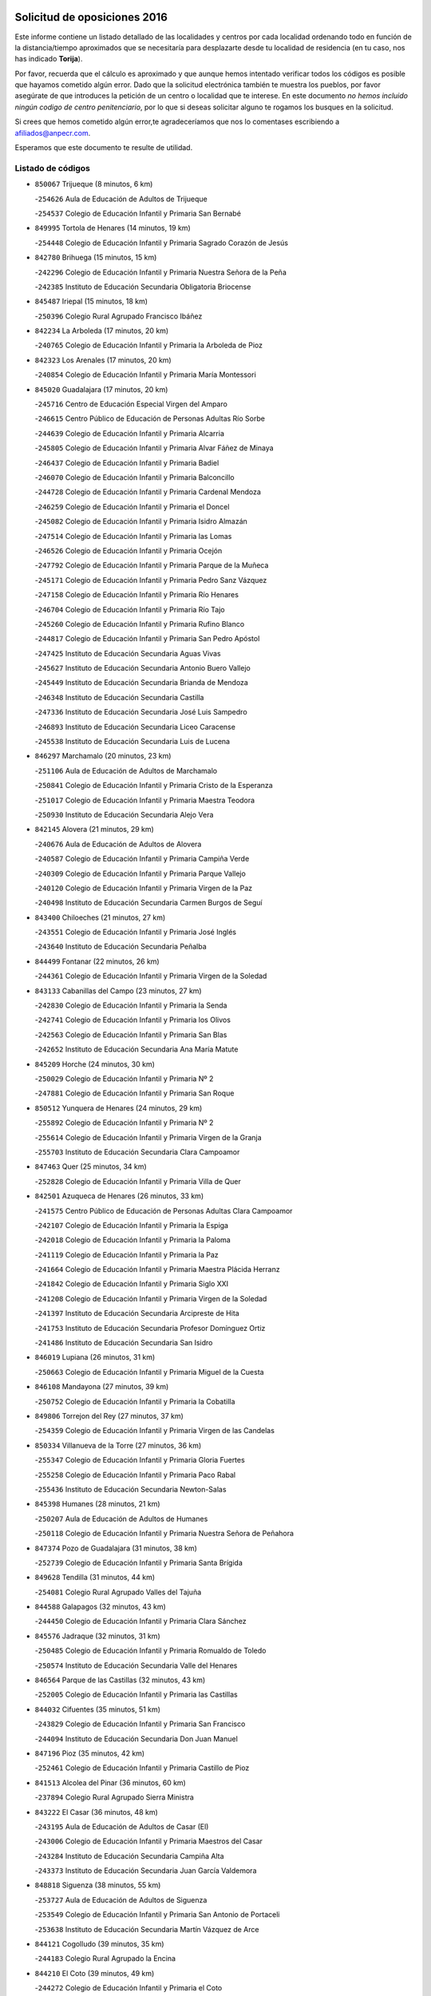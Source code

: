 

.. image:: logo.png
   :align: center

Solicitud de oposiciones 2016
======================================================

  
  
Este informe contiene un listado detallado de las localidades y centros por cada
localidad ordenando todo en función de la distancia/tiempo aproximados que se
necesitaría para desplazarte desde tu localidad de residencia (en tu caso,
nos has indicado **Torija**).

Por favor, recuerda que el cálculo es aproximado y que aunque hemos
intentado verificar todos los códigos es posible que hayamos cometido algún
error. Dado que la solicitud electrónica también te muestra los pueblos, por
favor asegúrate de que introduces la petición de un centro o localidad que
te interese. En este documento
*no hemos incluido ningún codigo de centro penitenciario*, por lo que si deseas
solicitar alguno te rogamos los busques en la solicitud.

Si crees que hemos cometido algún error,te agradeceríamos que nos lo comentases
escribiendo a afiliados@anpecr.com.

Esperamos que este documento te resulte de utilidad.



Listado de códigos
-------------------


- ``850067`` Trijueque  (8 minutos, 6 km)

  -``254626`` Aula de Educación de Adultos de Trijueque
    

  -``254537`` Colegio de Educación Infantil y Primaria San Bernabé
    

- ``849995`` Tortola de Henares  (14 minutos, 19 km)

  -``254448`` Colegio de Educación Infantil y Primaria Sagrado Corazón de Jesús
    

- ``842780`` Brihuega  (15 minutos, 15 km)

  -``242296`` Colegio de Educación Infantil y Primaria Nuestra Señora de la Peña
    

  -``242385`` Instituto de Educación Secundaria Obligatoria Briocense
    

- ``845487`` Iriepal  (15 minutos, 18 km)

  -``250396`` Colegio Rural Agrupado Francisco Ibáñez
    

- ``842234`` La Arboleda  (17 minutos, 20 km)

  -``240765`` Colegio de Educación Infantil y Primaria la Arboleda de Pioz
    

- ``842323`` Los Arenales  (17 minutos, 20 km)

  -``240854`` Colegio de Educación Infantil y Primaria María Montessori
    

- ``845020`` Guadalajara  (17 minutos, 20 km)

  -``245716`` Centro de Educación Especial Virgen del Amparo
    

  -``246615`` Centro Público de Educación de Personas Adultas Río Sorbe
    

  -``244639`` Colegio de Educación Infantil y Primaria Alcarria
    

  -``245805`` Colegio de Educación Infantil y Primaria Alvar Fáñez de Minaya
    

  -``246437`` Colegio de Educación Infantil y Primaria Badiel
    

  -``246070`` Colegio de Educación Infantil y Primaria Balconcillo
    

  -``244728`` Colegio de Educación Infantil y Primaria Cardenal Mendoza
    

  -``246259`` Colegio de Educación Infantil y Primaria el Doncel
    

  -``245082`` Colegio de Educación Infantil y Primaria Isidro Almazán
    

  -``247514`` Colegio de Educación Infantil y Primaria las Lomas
    

  -``246526`` Colegio de Educación Infantil y Primaria Ocejón
    

  -``247792`` Colegio de Educación Infantil y Primaria Parque de la Muñeca
    

  -``245171`` Colegio de Educación Infantil y Primaria Pedro Sanz Vázquez
    

  -``247158`` Colegio de Educación Infantil y Primaria Río Henares
    

  -``246704`` Colegio de Educación Infantil y Primaria Río Tajo
    

  -``245260`` Colegio de Educación Infantil y Primaria Rufino Blanco
    

  -``244817`` Colegio de Educación Infantil y Primaria San Pedro Apóstol
    

  -``247425`` Instituto de Educación Secundaria Aguas Vivas
    

  -``245627`` Instituto de Educación Secundaria Antonio Buero Vallejo
    

  -``245449`` Instituto de Educación Secundaria Brianda de Mendoza
    

  -``246348`` Instituto de Educación Secundaria Castilla
    

  -``247336`` Instituto de Educación Secundaria José Luis Sampedro
    

  -``246893`` Instituto de Educación Secundaria Liceo Caracense
    

  -``245538`` Instituto de Educación Secundaria Luis de Lucena
    

- ``846297`` Marchamalo  (20 minutos, 23 km)

  -``251106`` Aula de Educación de Adultos de Marchamalo
    

  -``250841`` Colegio de Educación Infantil y Primaria Cristo de la Esperanza
    

  -``251017`` Colegio de Educación Infantil y Primaria Maestra Teodora
    

  -``250930`` Instituto de Educación Secundaria Alejo Vera
    

- ``842145`` Alovera  (21 minutos, 29 km)

  -``240676`` Aula de Educación de Adultos de Alovera
    

  -``240587`` Colegio de Educación Infantil y Primaria Campiña Verde
    

  -``240309`` Colegio de Educación Infantil y Primaria Parque Vallejo
    

  -``240120`` Colegio de Educación Infantil y Primaria Virgen de la Paz
    

  -``240498`` Instituto de Educación Secundaria Carmen Burgos de Seguí
    

- ``843400`` Chiloeches  (21 minutos, 27 km)

  -``243551`` Colegio de Educación Infantil y Primaria José Inglés
    

  -``243640`` Instituto de Educación Secundaria Peñalba
    

- ``844499`` Fontanar  (22 minutos, 26 km)

  -``244361`` Colegio de Educación Infantil y Primaria Virgen de la Soledad
    

- ``843133`` Cabanillas del Campo  (23 minutos, 27 km)

  -``242830`` Colegio de Educación Infantil y Primaria la Senda
    

  -``242741`` Colegio de Educación Infantil y Primaria los Olivos
    

  -``242563`` Colegio de Educación Infantil y Primaria San Blas
    

  -``242652`` Instituto de Educación Secundaria Ana María Matute
    

- ``845209`` Horche  (24 minutos, 30 km)

  -``250029`` Colegio de Educación Infantil y Primaria Nº 2
    

  -``247881`` Colegio de Educación Infantil y Primaria San Roque
    

- ``850512`` Yunquera de Henares  (24 minutos, 29 km)

  -``255892`` Colegio de Educación Infantil y Primaria Nº 2
    

  -``255614`` Colegio de Educación Infantil y Primaria Virgen de la Granja
    

  -``255703`` Instituto de Educación Secundaria Clara Campoamor
    

- ``847463`` Quer  (25 minutos, 34 km)

  -``252828`` Colegio de Educación Infantil y Primaria Villa de Quer
    

- ``842501`` Azuqueca de Henares  (26 minutos, 33 km)

  -``241575`` Centro Público de Educación de Personas Adultas Clara Campoamor
    

  -``242107`` Colegio de Educación Infantil y Primaria la Espiga
    

  -``242018`` Colegio de Educación Infantil y Primaria la Paloma
    

  -``241119`` Colegio de Educación Infantil y Primaria la Paz
    

  -``241664`` Colegio de Educación Infantil y Primaria Maestra Plácida Herranz
    

  -``241842`` Colegio de Educación Infantil y Primaria Siglo XXI
    

  -``241208`` Colegio de Educación Infantil y Primaria Virgen de la Soledad
    

  -``241397`` Instituto de Educación Secundaria Arcipreste de Hita
    

  -``241753`` Instituto de Educación Secundaria Profesor Domínguez Ortiz
    

  -``241486`` Instituto de Educación Secundaria San Isidro
    

- ``846019`` Lupiana  (26 minutos, 31 km)

  -``250663`` Colegio de Educación Infantil y Primaria Miguel de la Cuesta
    

- ``846108`` Mandayona  (27 minutos, 39 km)

  -``250752`` Colegio de Educación Infantil y Primaria la Cobatilla
    

- ``849806`` Torrejon del Rey  (27 minutos, 37 km)

  -``254359`` Colegio de Educación Infantil y Primaria Virgen de las Candelas
    

- ``850334`` Villanueva de la Torre  (27 minutos, 36 km)

  -``255347`` Colegio de Educación Infantil y Primaria Gloria Fuertes
    

  -``255258`` Colegio de Educación Infantil y Primaria Paco Rabal
    

  -``255436`` Instituto de Educación Secundaria Newton-Salas
    

- ``845398`` Humanes  (28 minutos, 21 km)

  -``250207`` Aula de Educación de Adultos de Humanes
    

  -``250118`` Colegio de Educación Infantil y Primaria Nuestra Señora de Peñahora
    

- ``847374`` Pozo de Guadalajara  (31 minutos, 38 km)

  -``252739`` Colegio de Educación Infantil y Primaria Santa Brígida
    

- ``849628`` Tendilla  (31 minutos, 44 km)

  -``254081`` Colegio Rural Agrupado Valles del Tajuña
    

- ``844588`` Galapagos  (32 minutos, 43 km)

  -``244450`` Colegio de Educación Infantil y Primaria Clara Sánchez
    

- ``845576`` Jadraque  (32 minutos, 31 km)

  -``250485`` Colegio de Educación Infantil y Primaria Romualdo de Toledo
    

  -``250574`` Instituto de Educación Secundaria Valle del Henares
    

- ``846564`` Parque de las Castillas  (32 minutos, 43 km)

  -``252005`` Colegio de Educación Infantil y Primaria las Castillas
    

- ``844032`` Cifuentes  (35 minutos, 51 km)

  -``243829`` Colegio de Educación Infantil y Primaria San Francisco
    

  -``244094`` Instituto de Educación Secundaria Don Juan Manuel
    

- ``847196`` Pioz  (35 minutos, 42 km)

  -``252461`` Colegio de Educación Infantil y Primaria Castillo de Pioz
    

- ``841513`` Alcolea del Pinar  (36 minutos, 60 km)

  -``237894`` Colegio Rural Agrupado Sierra Ministra
    

- ``843222`` El Casar  (36 minutos, 48 km)

  -``243195`` Aula de Educación de Adultos de Casar (El)
    

  -``243006`` Colegio de Educación Infantil y Primaria Maestros del Casar
    

  -``243284`` Instituto de Educación Secundaria Campiña Alta
    

  -``243373`` Instituto de Educación Secundaria Juan García Valdemora
    

- ``848818`` Siguenza  (38 minutos, 55 km)

  -``253727`` Aula de Educación de Adultos de Siguenza
    

  -``253549`` Colegio de Educación Infantil y Primaria San Antonio de Portaceli
    

  -``253638`` Instituto de Educación Secundaria Martín Vázquez de Arce
    

- ``844121`` Cogolludo  (39 minutos, 35 km)

  -``244183`` Colegio Rural Agrupado la Encina
    

- ``844210`` El Coto  (39 minutos, 49 km)

  -``244272`` Colegio de Educación Infantil y Primaria el Coto
    

- ``843044`` Budia  (44 minutos, 39 km)

  -``242474`` Colegio Rural Agrupado Santa Lucía
    

- ``850156`` Trillo  (44 minutos, 62 km)

  -``254804`` Aula de Educación de Adultos de Trillo
    

  -``254715`` Colegio de Educación Infantil y Primaria Ciudad de Capadocia
    

- ``850245`` Uceda  (48 minutos, 57 km)

  -``255169`` Colegio de Educación Infantil y Primaria García Lorca
    

- ``846475`` Mondejar  (52 minutos, 61 km)

  -``251651`` Centro Público de Educación de Personas Adultas Alcarria Baja
    

  -``251562`` Colegio de Educación Infantil y Primaria José Maldonado y Ayuso
    

  -``251740`` Instituto de Educación Secundaria Alcarria Baja
    

- ``847007`` Pastrana  (52 minutos, 73 km)

  -``252372`` Aula de Educación de Adultos de Pastrana
    

  -``252283`` Colegio Rural Agrupado de Pastrana
    

  -``252194`` Instituto de Educación Secundaria Leandro Fernández Moratín
    

- ``847552`` Sacedon  (52 minutos, 74 km)

  -``253182`` Aula de Educación de Adultos de Sacedon
    

  -``253093`` Colegio de Educación Infantil y Primaria la Isabela
    

  -``253271`` Instituto de Educación Secundaria Obligatoria Mar de Castilla
    

- ``848729`` Señorio de Muriel  (57 minutos, 49 km)

  -``253360`` Colegio de Educación Infantil y Primaria el Señorío de Muriel
    

- ``842412`` Atienza  (1h 1min, 75 km)

  -``240943`` Colegio Rural Agrupado Serranía de Atienza
    

- ``842056`` Almoguera  (1h 4min, 73 km)

  -``240031`` Colegio Rural Agrupado Pimafad
    

- ``841424`` Albalate de Zorita  (1h 6min, 94 km)

  -``237616`` Aula de Educación de Adultos de Albalate de Zorita
    

  -``237705`` Colegio Rural Agrupado la Colmena
    

- ``904248`` Seseña Nuevo  (1h 6min, 108 km)

  -``310323`` Centro Público de Educación de Personas Adultas de Seseña Nuevo
    

  -``310412`` Colegio de Educación Infantil y Primaria el Quiñón
    

  -``310145`` Colegio de Educación Infantil y Primaria Fernando de Rojas
    

  -``310234`` Colegio de Educación Infantil y Primaria Gloria Fuertes
    

- ``904159`` Seseña  (1h 9min, 115 km)

  -``308440`` Colegio de Educación Infantil y Primaria Gabriel Uriarte
    

  -``310056`` Colegio de Educación Infantil y Primaria Juan Carlos I
    

  -``308807`` Colegio de Educación Infantil y Primaria Sisius
    

  -``308718`` Instituto de Educación Secundaria las Salinas
    

  -``308629`` Instituto de Educación Secundaria Margarita Salas
    

- ``864295`` Illescas  (1h 10min, 114 km)

  -``292331`` Centro Público de Educación de Personas Adultas Pedro Gumiel
    

  -``293230`` Colegio de Educación Infantil y Primaria Clara Campoamor
    

  -``293141`` Colegio de Educación Infantil y Primaria Ilarcuris
    

  -``292242`` Colegio de Educación Infantil y Primaria la Constitución
    

  -``292064`` Colegio de Educación Infantil y Primaria Martín Chico
    

  -``293052`` Instituto de Educación Secundaria Condestable Álvaro de Luna
    

  -``292153`` Instituto de Educación Secundaria Juan de Padilla
    

- ``898319`` Numancia de la Sagra  (1h 10min, 118 km)

  -``302223`` Colegio de Educación Infantil y Primaria Santísimo Cristo de la Misericordia
    

  -``302312`` Instituto de Educación Secundaria Profesor Emilio Lledó
    

- ``903527`` El Señorio de Illescas  (1h 10min, 114 km)

  -``308351`` Colegio de Educación Infantil y Primaria el Greco
    

- ``910361`` Yeles  (1h 11min, 115 km)

  -``323652`` Colegio de Educación Infantil y Primaria San Antonio
    

- ``911260`` Yuncos  (1h 12min, 119 km)

  -``324462`` Colegio de Educación Infantil y Primaria Guillermo Plaza
    

  -``324284`` Colegio de Educación Infantil y Primaria Nuestra Señora del Consuelo
    

  -``324551`` Colegio de Educación Infantil y Primaria Villa de Yuncos
    

  -``324373`` Instituto de Educación Secundaria la Cañuela
    

- ``855107`` Calypo Fado  (1h 13min, 118 km)

  -``275232`` Colegio de Educación Infantil y Primaria Calypo
    

- ``832158`` Cañaveras  (1h 14min, 110 km)

  -``215477`` Colegio Rural Agrupado los Olivos
    

- ``856373`` Carranque  (1h 14min, 117 km)

  -``280279`` Colegio de Educación Infantil y Primaria Guadarrama
    

  -``281089`` Colegio de Educación Infantil y Primaria Villa de Materno
    

  -``280368`` Instituto de Educación Secundaria Libertad
    

- ``850423`` Villel de Mesa  (1h 15min, 108 km)

  -``255525`` Colegio Rural Agrupado el Rincón de Castilla
    

- ``853587`` Borox  (1h 15min, 123 km)

  -``273345`` Colegio de Educación Infantil y Primaria Nuestra Señora de la Salud
    

- ``857450`` Cedillo del Condado  (1h 15min, 122 km)

  -``282344`` Colegio de Educación Infantil y Primaria Nuestra Señora de la Natividad
    

- ``861131`` Esquivias  (1h 15min, 118 km)

  -``288650`` Colegio de Educación Infantil y Primaria Catalina de Palacios
    

  -``288472`` Colegio de Educación Infantil y Primaria Miguel de Cervantes
    

  -``288561`` Instituto de Educación Secundaria Alonso Quijada
    

- ``910183`` El Viso de San Juan  (1h 15min, 119 km)

  -``323107`` Colegio de Educación Infantil y Primaria Fernando de Alarcón
    

  -``323296`` Colegio de Educación Infantil y Primaria Miguel Delibes
    

- ``906135`` Ugena  (1h 16min, 118 km)

  -``318705`` Colegio de Educación Infantil y Primaria Miguel de Cervantes
    

  -``318894`` Colegio de Educación Infantil y Primaria Tres Torres
    

- ``911082`` Yuncler  (1h 16min, 126 km)

  -``324006`` Colegio de Educación Infantil y Primaria Remigio Laín
    

- ``846386`` Molina  (1h 17min, 122 km)

  -``251473`` Aula de Educación de Adultos de Molina
    

  -``251295`` Colegio de Educación Infantil y Primaria Virgen de la Hoz
    

  -``251384`` Instituto de Educación Secundaria Molina de Aragón
    

- ``854397`` Cabañas de la Sagra  (1h 17min, 128 km)

  -``274244`` Colegio de Educación Infantil y Primaria San Isidro Labrador
    

- ``865283`` Lominchar  (1h 17min, 127 km)

  -``295039`` Colegio de Educación Infantil y Primaria Ramón y Cajal
    

- ``899585`` Pantoja  (1h 17min, 122 km)

  -``304021`` Colegio de Educación Infantil y Primaria Marqueses de Manzanedo
    

- ``851144`` Alameda de la Sagra  (1h 18min, 129 km)

  -``267043`` Colegio de Educación Infantil y Primaria Nuestra Señora de la Asunción
    

- ``858805`` Ciruelos  (1h 18min, 130 km)

  -``283243`` Colegio de Educación Infantil y Primaria Santísimo Cristo de la Misericordia
    

- ``899496`` Palomeque  (1h 18min, 129 km)

  -``303856`` Colegio de Educación Infantil y Primaria San Juan Bautista
    

- ``852310`` Añover de Tajo  (1h 19min, 127 km)

  -``270370`` Colegio de Educación Infantil y Primaria Conde de Mayalde
    

  -``271091`` Instituto de Educación Secundaria San Blas
    

- ``899129`` Ontigola  (1h 19min, 127 km)

  -``303300`` Colegio de Educación Infantil y Primaria Virgen del Rosario
    

- ``907490`` Villaluenga de la Sagra  (1h 19min, 128 km)

  -``321765`` Colegio de Educación Infantil y Primaria Juan Palarea
    

  -``321854`` Instituto de Educación Secundaria Castillo del Águila
    

- ``838731`` Tarancon  (1h 20min, 127 km)

  -``227173`` Centro Público de Educación de Personas Adultas Altomira
    

  -``227084`` Colegio de Educación Infantil y Primaria Duque de Riánsares
    

  -``227262`` Colegio de Educación Infantil y Primaria Gloria Fuertes
    

  -``227351`` Instituto de Educación Secundaria la Hontanilla
    

- ``898408`` Ocaña  (1h 20min, 133 km)

  -``302868`` Centro Público de Educación de Personas Adultas Gutierre de Cárdenas
    

  -``303122`` Colegio de Educación Infantil y Primaria Pastor Poeta
    

  -``302401`` Colegio de Educación Infantil y Primaria San José de Calasanz
    

  -``302590`` Instituto de Educación Secundaria Alonso de Ercilla
    

  -``302779`` Instituto de Educación Secundaria Miguel Hernández
    

- ``901451`` Recas  (1h 20min, 132 km)

  -``306731`` Colegio de Educación Infantil y Primaria Cesar Cabañas Caballero
    

  -``306820`` Instituto de Educación Secundaria Arcipreste de Canales
    

- ``906313`` Valmojado  (1h 20min, 125 km)

  -``320310`` Aula de Educación de Adultos de Valmojado
    

  -``320132`` Colegio de Educación Infantil y Primaria Santo Domingo de Guzmán
    

  -``320221`` Instituto de Educación Secundaria Cañada Real
    

- ``857094`` Casarrubios del Monte  (1h 21min, 126 km)

  -``281356`` Colegio de Educación Infantil y Primaria San Juan de Dios
    

- ``859615`` Cobeja  (1h 21min, 130 km)

  -``283332`` Colegio de Educación Infantil y Primaria San Juan Bautista
    

- ``907034`` Las Ventas de Retamosa  (1h 21min, 130 km)

  -``320777`` Colegio de Educación Infantil y Primaria Santiago Paniego
    

- ``858716`` Chozas de Canales  (1h 22min, 135 km)

  -``283154`` Colegio de Educación Infantil y Primaria Santa María Magdalena
    

- ``866093`` Magan  (1h 22min, 136 km)

  -``296205`` Colegio de Educación Infantil y Primaria Santa Marina
    

- ``879878`` Mentrida  (1h 22min, 132 km)

  -``299547`` Colegio de Educación Infantil y Primaria Luis Solana
    

  -``299636`` Instituto de Educación Secundaria Antonio Jiménez-Landi
    

- ``898597`` Olias del Rey  (1h 22min, 137 km)

  -``303211`` Colegio de Educación Infantil y Primaria Pedro Melendo García
    

- ``911171`` Yunclillos  (1h 22min, 136 km)

  -``324195`` Colegio de Educación Infantil y Primaria Nuestra Señora de la Salud
    

- ``860232`` Dosbarrios  (1h 23min, 141 km)

  -``287028`` Colegio de Educación Infantil y Primaria San Isidro Labrador
    

- ``910450`` Yepes  (1h 23min, 135 km)

  -``323741`` Colegio de Educación Infantil y Primaria Rafael García Valiño
    

  -``323830`` Instituto de Educación Secundaria Carpetania
    

- ``889865`` Noblejas  (1h 24min, 141 km)

  -``301691`` Aula de Educación de Adultos de Noblejas
    

  -``301502`` Colegio de Educación Infantil y Primaria Santísimo Cristo de las Injurias
    

- ``903160`` Santa Cruz del Retamar  (1h 24min, 139 km)

  -``308084`` Colegio de Educación Infantil y Primaria Nuestra Señora de la Paz
    

- ``909744`` Villaseca de la Sagra  (1h 24min, 138 km)

  -``322753`` Colegio de Educación Infantil y Primaria Virgen de las Angustias
    

- ``903071`` Santa Cruz de la Zarza  (1h 25min, 123 km)

  -``307630`` Colegio de Educación Infantil y Primaria Eduardo Palomo Rodríguez
    

  -``307819`` Instituto de Educación Secundaria Obligatoria Velsinia
    

- ``833324`` Fuente de Pedro Naharro  (1h 26min, 136 km)

  -``220780`` Colegio Rural Agrupado Retama
    

- ``855385`` Camarena  (1h 26min, 137 km)

  -``276131`` Colegio de Educación Infantil y Primaria Alonso Rodríguez
    

  -``276042`` Colegio de Educación Infantil y Primaria María del Mar
    

  -``276220`` Instituto de Educación Secundaria Blas de Prado
    

- ``886980`` Mocejon  (1h 26min, 139 km)

  -``300069`` Aula de Educación de Adultos de Mocejon
    

  -``299903`` Colegio de Educación Infantil y Primaria Miguel de Cervantes
    

- ``901273`` Quismondo  (1h 26min, 146 km)

  -``306553`` Colegio de Educación Infantil y Primaria Pedro Zamorano
    

- ``834223`` Huete  (1h 27min, 119 km)

  -``221868`` Aula de Educación de Adultos de Huete
    

  -``221779`` Colegio Rural Agrupado Campos de la Alcarria
    

  -``221590`` Instituto de Educación Secundaria Obligatoria Ciudad de Luna
    

- ``836488`` Priego  (1h 27min, 120 km)

  -``225286`` Colegio Rural Agrupado Guadiela
    

  -``225197`` Instituto de Educación Secundaria Diego Jesús Jiménez
    

- ``853309`` Bargas  (1h 27min, 142 km)

  -``272357`` Colegio de Educación Infantil y Primaria Santísimo Cristo de la Sala
    

  -``273078`` Instituto de Educación Secundaria Julio Verne
    

- ``864106`` Huerta de Valdecarabanos  (1h 27min, 139 km)

  -``291343`` Colegio de Educación Infantil y Primaria Virgen del Rosario de Pastores
    

- ``899763`` Las Perdices  (1h 27min, 145 km)

  -``304399`` Colegio de Educación Infantil y Primaria Pintor Tomás Camarero
    

- ``909655`` Villarrubia de Santiago  (1h 27min, 120 km)

  -``322664`` Colegio de Educación Infantil y Primaria Nuestra Señora del Castellar
    

- ``831259`` Barajas de Melo  (1h 28min, 118 km)

  -``214667`` Colegio Rural Agrupado Fermín Caballero
    

- ``855474`` Camarenilla  (1h 28min, 145 km)

  -``277030`` Colegio de Educación Infantil y Primaria Nuestra Señora del Rosario
    

- ``837298`` Saelices  (1h 29min, 149 km)

  -``226185`` Colegio Rural Agrupado Segóbriga
    

- ``900007`` Portillo de Toledo  (1h 29min, 145 km)

  -``304666`` Colegio de Educación Infantil y Primaria Conde de Ruiseñada
    

- ``852599`` Arcicollar  (1h 30min, 144 km)

  -``271180`` Colegio de Educación Infantil y Primaria San Blas
    

- ``854575`` Calalberche  (1h 30min, 137 km)

  -``275054`` Colegio de Educación Infantil y Primaria Ribera del Alberche
    

- ``863118`` La Guardia  (1h 30min, 153 km)

  -``290355`` Colegio de Educación Infantil y Primaria Valentín Escobar
    

- ``898130`` Noves  (1h 30min, 147 km)

  -``302134`` Colegio de Educación Infantil y Primaria Nuestra Señora de la Monjia
    

- ``905236`` Toledo  (1h 30min, 147 km)

  -``317083`` Centro de Educación Especial Ciudad de Toledo
    

  -``315730`` Centro Público de Educación de Personas Adultas Gustavo Adolfo Bécquer
    

  -``317172`` Centro Público de Educación de Personas Adultas Polígono
    

  -``315007`` Colegio de Educación Infantil y Primaria Alfonso Vi
    

  -``314108`` Colegio de Educación Infantil y Primaria Ángel del Alcázar
    

  -``316540`` Colegio de Educación Infantil y Primaria Ciudad de Aquisgrán
    

  -``315463`` Colegio de Educación Infantil y Primaria Ciudad de Nara
    

  -``316273`` Colegio de Educación Infantil y Primaria Escultor Alberto Sánchez
    

  -``317539`` Colegio de Educación Infantil y Primaria Europa
    

  -``314297`` Colegio de Educación Infantil y Primaria Fábrica de Armas
    

  -``315285`` Colegio de Educación Infantil y Primaria Garcilaso de la Vega
    

  -``315374`` Colegio de Educación Infantil y Primaria Gómez Manrique
    

  -``316362`` Colegio de Educación Infantil y Primaria Gregorio Marañón
    

  -``314742`` Colegio de Educación Infantil y Primaria Jaime de Foxa
    

  -``316095`` Colegio de Educación Infantil y Primaria Juan de Padilla
    

  -``314019`` Colegio de Educación Infantil y Primaria la Candelaria
    

  -``315552`` Colegio de Educación Infantil y Primaria San Lucas y María
    

  -``314386`` Colegio de Educación Infantil y Primaria Santa Teresa
    

  -``317628`` Colegio de Educación Infantil y Primaria Valparaíso
    

  -``315196`` Instituto de Educación Secundaria Alfonso X el Sabio
    

  -``314653`` Instituto de Educación Secundaria Azarquiel
    

  -``316818`` Instituto de Educación Secundaria Carlos III
    

  -``314564`` Instituto de Educación Secundaria el Greco
    

  -``315641`` Instituto de Educación Secundaria Juanelo Turriano
    

  -``317261`` Instituto de Educación Secundaria María Pacheco
    

  -``317350`` Instituto de Educación Secundaria Obligatoria Princesa Galiana
    

  -``316451`` Instituto de Educación Secundaria Sefarad
    

  -``314475`` Instituto de Educación Secundaria Universidad Laboral
    

- ``905325`` La Torre de Esteban Hambran  (1h 30min, 148 km)

  -``317717`` Colegio de Educación Infantil y Primaria Juan Aguado
    

- ``854119`` Burguillos de Toledo  (1h 31min, 155 km)

  -``274066`` Colegio de Educación Infantil y Primaria Victorio Macho
    

- ``866360`` Maqueda  (1h 31min, 154 km)

  -``297104`` Colegio de Educación Infantil y Primaria Don Álvaro de Luna
    

- ``909833`` Villasequilla  (1h 31min, 141 km)

  -``322842`` Colegio de Educación Infantil y Primaria San Isidro Labrador
    

- ``910094`` Villatobas  (1h 31min, 151 km)

  -``323018`` Colegio de Educación Infantil y Primaria Sagrado Corazón de Jesús
    

- ``861220`` Fuensalida  (1h 32min, 147 km)

  -``289649`` Aula de Educación de Adultos de Fuensalida
    

  -``289738`` Colegio de Educación Infantil y Primaria Condes de Fuensalida
    

  -``288839`` Colegio de Educación Infantil y Primaria Tomás Romojaro
    

  -``289460`` Instituto de Educación Secundaria Aldebarán
    

- ``832425`` Carrascosa del Campo  (1h 33min, 132 km)

  -``216009`` Aula de Educación de Adultos de Carrascosa del Campo
    

- ``888788`` Nambroca  (1h 33min, 158 km)

  -``300514`` Colegio de Educación Infantil y Primaria la Fuente
    

- ``901540`` Rielves  (1h 33min, 156 km)

  -``307096`` Colegio de Educación Infantil y Primaria Maximina Felisa Gómez Aguero
    

- ``908022`` Villamiel de Toledo  (1h 33min, 154 km)

  -``322119`` Colegio de Educación Infantil y Primaria Nuestra Señora de la Redonda
    

- ``832069`` Cañamares  (1h 34min, 127 km)

  -``215388`` Colegio Rural Agrupado los Sauces
    

- ``834134`` Horcajo de Santiago  (1h 34min, 146 km)

  -``221312`` Aula de Educación de Adultos de Horcajo de Santiago
    

  -``221223`` Colegio de Educación Infantil y Primaria José Montalvo
    

  -``221401`` Instituto de Educación Secundaria Orden de Santiago
    

- ``859704`` Cobisa  (1h 34min, 158 km)

  -``284053`` Colegio de Educación Infantil y Primaria Cardenal Tavera
    

  -``284142`` Colegio de Educación Infantil y Primaria Gloria Fuertes
    

- ``903349`` Santa Olalla  (1h 34min, 160 km)

  -``308173`` Colegio de Educación Infantil y Primaria Nuestra Señora de la Piedad
    

- ``864017`` Huecas  (1h 35min, 160 km)

  -``291254`` Colegio de Educación Infantil y Primaria Gregorio Marañón
    

- ``903438`` Santo Domingo-Caudilla  (1h 35min, 161 km)

  -``308262`` Colegio de Educación Infantil y Primaria Santa Ana
    

- ``905058`` Tembleque  (1h 35min, 164 km)

  -``313754`` Colegio de Educación Infantil y Primaria Antonia González
    

- ``853120`` Barcience  (1h 36min, 162 km)

  -``272268`` Colegio de Educación Infantil y Primaria Santa María la Blanca
    

- ``851411`` Alcabon  (1h 37min, 163 km)

  -``267310`` Colegio de Educación Infantil y Primaria Nuestra Señora de la Aurora
    

- ``853031`` Arges  (1h 37min, 161 km)

  -``272179`` Colegio de Educación Infantil y Primaria Miguel de Cervantes
    

  -``271369`` Colegio de Educación Infantil y Primaria Tirso de Molina
    

- ``908200`` Villamuelas  (1h 37min, 147 km)

  -``322397`` Colegio de Educación Infantil y Primaria Santa María Magdalena
    

- ``902083`` El Romeral  (1h 38min, 162 km)

  -``307185`` Colegio de Educación Infantil y Primaria Silvano Cirujano
    

- ``905414`` Torrijos  (1h 38min, 166 km)

  -``318349`` Centro Público de Educación de Personas Adultas Teresa Enríquez
    

  -``318438`` Colegio de Educación Infantil y Primaria Lazarillo de Tormes
    

  -``317806`` Colegio de Educación Infantil y Primaria Villa de Torrijos
    

  -``318071`` Instituto de Educación Secundaria Alonso de Covarrubias
    

  -``318160`` Instituto de Educación Secundaria Juan de Padilla
    

- ``852132`` Almonacid de Toledo  (1h 39min, 167 km)

  -``270192`` Colegio de Educación Infantil y Primaria Virgen de la Oliva
    

- ``854486`` Cabezamesada  (1h 39min, 155 km)

  -``274333`` Colegio de Educación Infantil y Primaria Alonso de Cárdenas
    

- ``863029`` Guadamur  (1h 39min, 166 km)

  -``290266`` Colegio de Educación Infantil y Primaria Nuestra Señora de la Natividad
    

- ``863396`` Hormigos  (1h 39min, 166 km)

  -``291165`` Colegio de Educación Infantil y Primaria Virgen de la Higuera
    

- ``851055`` Ajofrin  (1h 40min, 166 km)

  -``266322`` Colegio de Educación Infantil y Primaria Jacinto Guerrero
    

- ``856551`` El Casar de Escalona  (1h 40min, 170 km)

  -``281267`` Colegio de Educación Infantil y Primaria Nuestra Señora de Hortum Sancho
    

- ``859982`` Corral de Almaguer  (1h 40min, 172 km)

  -``285319`` Colegio de Educación Infantil y Primaria Nuestra Señora de la Muela
    

  -``286129`` Instituto de Educación Secundaria la Besana
    

- ``862308`` Gerindote  (1h 40min, 168 km)

  -``290177`` Colegio de Educación Infantil y Primaria San José
    

- ``865005`` Layos  (1h 40min, 165 km)

  -``294229`` Colegio de Educación Infantil y Primaria María Magdalena
    

- ``908578`` Villanueva de Bogas  (1h 40min, 159 km)

  -``322575`` Colegio de Educación Infantil y Primaria Santa Ana
    

- ``851233`` Albarreal de Tajo  (1h 41min, 168 km)

  -``267132`` Colegio de Educación Infantil y Primaria Benjamín Escalonilla
    

- ``860143`` Domingo Perez  (1h 41min, 171 km)

  -``286307`` Colegio Rural Agrupado Campos de Castilla
    

- ``865194`` Lillo  (1h 41min, 170 km)

  -``294318`` Colegio de Educación Infantil y Primaria Marcelino Murillo
    

- ``899852`` Polan  (1h 41min, 168 km)

  -``304577`` Aula de Educación de Adultos de Polan
    

  -``304488`` Colegio de Educación Infantil y Primaria José María Corcuera
    

- ``860321`` Escalona  (1h 42min, 167 km)

  -``287117`` Colegio de Educación Infantil y Primaria Inmaculada Concepción
    

  -``287206`` Instituto de Educación Secundaria Lazarillo de Tormes
    

- ``867170`` Mascaraque  (1h 42min, 174 km)

  -``297382`` Colegio de Educación Infantil y Primaria Juan de Padilla
    

- ``869602`` Mazarambroz  (1h 42min, 169 km)

  -``298648`` Colegio de Educación Infantil y Primaria Nuestra Señora del Sagrario
    

- ``904337`` Sonseca  (1h 43min, 171 km)

  -``310879`` Centro Público de Educación de Personas Adultas Cum Laude
    

  -``310968`` Colegio de Educación Infantil y Primaria Peñamiel
    

  -``310501`` Colegio de Educación Infantil y Primaria San Juan Evangelista
    

  -``310690`` Instituto de Educación Secundaria la Sisla
    

- ``908111`` Villaminaya  (1h 43min, 175 km)

  -``322208`` Colegio de Educación Infantil y Primaria Santo Domingo de Silos
    

- ``833235`` Cuenca  (1h 44min, 153 km)

  -``218263`` Centro de Educación Especial Infanta Elena
    

  -``218085`` Centro Público de Educación de Personas Adultas Lucas Aguirre
    

  -``217542`` Colegio de Educación Infantil y Primaria Casablanca
    

  -``220502`` Colegio de Educación Infantil y Primaria Ciudad Encantada
    

  -``216643`` Colegio de Educación Infantil y Primaria el Carmen
    

  -``218441`` Colegio de Educación Infantil y Primaria Federico Muelas
    

  -``217631`` Colegio de Educación Infantil y Primaria Fray Luis de León
    

  -``218719`` Colegio de Educación Infantil y Primaria Fuente del Oro
    

  -``220324`` Colegio de Educación Infantil y Primaria Hermanos Valdés
    

  -``220691`` Colegio de Educación Infantil y Primaria Isaac Albéniz
    

  -``216732`` Colegio de Educación Infantil y Primaria la Paz
    

  -``216821`` Colegio de Educación Infantil y Primaria Ramón y Cajal
    

  -``218808`` Colegio de Educación Infantil y Primaria San Fernando
    

  -``218530`` Colegio de Educación Infantil y Primaria San Julian
    

  -``217097`` Colegio de Educación Infantil y Primaria Santa Ana
    

  -``218174`` Colegio de Educación Infantil y Primaria Santa Teresa
    

  -``217186`` Instituto de Educación Secundaria Alfonso ViII
    

  -``217720`` Instituto de Educación Secundaria Fernando Zóbel
    

  -``217275`` Instituto de Educación Secundaria Lorenzo Hervás y Panduro
    

  -``217453`` Instituto de Educación Secundaria Pedro Mercedes
    

  -``217364`` Instituto de Educación Secundaria San José
    

  -``220146`` Instituto de Educación Secundaria Santiago Grisolía
    

- ``841068`` Villamayor de Santiago  (1h 44min, 163 km)

  -``230400`` Aula de Educación de Adultos de Villamayor de Santiago
    

  -``230311`` Colegio de Educación Infantil y Primaria Gúzquez
    

  -``230689`` Instituto de Educación Secundaria Obligatoria Ítaca
    

- ``856195`` Carmena  (1h 44min, 169 km)

  -``279929`` Colegio de Educación Infantil y Primaria Cristo de la Cueva
    

- ``861042`` Escalonilla  (1h 44min, 173 km)

  -``287395`` Colegio de Educación Infantil y Primaria Sagrados Corazones
    

- ``867359`` La Mata  (1h 44min, 170 km)

  -``298559`` Colegio de Educación Infantil y Primaria Severo Ochoa
    

- ``888699`` Mora  (1h 44min, 166 km)

  -``300425`` Aula de Educación de Adultos de Mora
    

  -``300247`` Colegio de Educación Infantil y Primaria Fernando Martín
    

  -``300158`` Colegio de Educación Infantil y Primaria José Ramón Villa
    

  -``300336`` Instituto de Educación Secundaria Peñas Negras
    

- ``841335`` Villares del Saz  (1h 45min, 178 km)

  -``231121`` Colegio Rural Agrupado el Quijote
    

  -``231032`` Instituto de Educación Secundaria los Sauces
    

- ``847285`` Poveda de la Sierra  (1h 45min, 130 km)

  -``252550`` Colegio Rural Agrupado José Luis Sampedro
    

- ``852221`` Almorox  (1h 45min, 174 km)

  -``270281`` Colegio de Educación Infantil y Primaria Silvano Cirujano
    

- ``854208`` Burujon  (1h 45min, 174 km)

  -``274155`` Colegio de Educación Infantil y Primaria Juan XXIII
    

- ``856462`` Carriches  (1h 45min, 170 km)

  -``281178`` Colegio de Educación Infantil y Primaria Doctor Cesar González Gómez
    

- ``858627`` Los Cerralbos  (1h 45min, 181 km)

  -``283065`` Colegio Rural Agrupado Entrerríos
    

- ``899218`` Orgaz  (1h 45min, 177 km)

  -``303589`` Colegio de Educación Infantil y Primaria Conde de Orgaz
    

- ``836021`` Palomares del Campo  (1h 46min, 172 km)

  -``224565`` Colegio Rural Agrupado San José de Calasanz
    

- ``857272`` Cazalegas  (1h 46min, 182 km)

  -``282077`` Colegio de Educación Infantil y Primaria Miguel de Cervantes
    

- ``906046`` Turleque  (1h 46min, 179 km)

  -``318616`` Colegio de Educación Infantil y Primaria Fernán González
    

- ``866271`` Manzaneque  (1h 47min, 182 km)

  -``297015`` Colegio de Educación Infantil y Primaria Álvarez de Toledo
    

- ``841246`` Villar de Olalla  (1h 48min, 159 km)

  -``230956`` Colegio Rural Agrupado Elena Fortún
    

- ``889954`` Noez  (1h 48min, 175 km)

  -``301780`` Colegio de Educación Infantil y Primaria Santísimo Cristo de la Salud
    

- ``866182`` Malpica de Tajo  (1h 49min, 183 km)

  -``296394`` Colegio de Educación Infantil y Primaria Fulgencio Sánchez Cabezudo
    

- ``900285`` La Puebla de Montalban  (1h 49min, 178 km)

  -``305476`` Aula de Educación de Adultos de Puebla de Montalban (La)
    

  -``305298`` Colegio de Educación Infantil y Primaria Fernando de Rojas
    

  -``305387`` Instituto de Educación Secundaria Juan de Lucena
    

- ``856284`` El Carpio de Tajo  (1h 50min, 177 km)

  -``280090`` Colegio de Educación Infantil y Primaria Nuestra Señora de Ronda
    

- ``865372`` Madridejos  (1h 50min, 189 km)

  -``296027`` Aula de Educación de Adultos de Madridejos
    

  -``296116`` Centro de Educación Especial Mingoliva
    

  -``295128`` Colegio de Educación Infantil y Primaria Garcilaso de la Vega
    

  -``295306`` Colegio de Educación Infantil y Primaria Santa Ana
    

  -``295217`` Instituto de Educación Secundaria Valdehierro
    

- ``900552`` Pulgar  (1h 50min, 177 km)

  -``305743`` Colegio de Educación Infantil y Primaria Nuestra Señora de la Blanca
    

- ``862030`` Galvez  (1h 51min, 181 km)

  -``289827`` Colegio de Educación Infantil y Primaria San Juan de la Cruz
    

  -``289916`` Instituto de Educación Secundaria Montes de Toledo
    

- ``898041`` Nombela  (1h 51min, 176 km)

  -``302045`` Colegio de Educación Infantil y Primaria Cristo de la Nava
    

- ``905503`` Totanes  (1h 51min, 182 km)

  -``318527`` Colegio de Educación Infantil y Primaria Inmaculada Concepción
    

- ``907212`` Villacañas  (1h 51min, 181 km)

  -``321498`` Aula de Educación de Adultos de Villacañas
    

  -``321031`` Colegio de Educación Infantil y Primaria Santa Bárbara
    

  -``321309`` Instituto de Educación Secundaria Enrique de Arfe
    

  -``321120`` Instituto de Educación Secundaria Garcilaso de la Vega
    

- ``843311`` Checa  (1h 52min, 162 km)

  -``243462`` Colegio Rural Agrupado Sexma de la Sierra
    

- ``831437`` Beteta  (1h 53min, 138 km)

  -``215010`` Colegio de Educación Infantil y Primaria Virgen de la Rosa
    

- ``856006`` Camuñas  (1h 53min, 196 km)

  -``277308`` Colegio de Educación Infantil y Primaria Cardenal Cisneros
    

- ``857361`` Cebolla  (1h 53min, 188 km)

  -``282166`` Colegio de Educación Infantil y Primaria Nuestra Señora de la Antigua
    

  -``282255`` Instituto de Educación Secundaria Arenales del Tajo
    

- ``900374`` La Pueblanueva  (1h 53min, 189 km)

  -``305565`` Colegio de Educación Infantil y Primaria San Isidro
    

- ``908489`` Villanueva de Alcardete  (1h 53min, 175 km)

  -``322486`` Colegio de Educación Infantil y Primaria Nuestra Señora de la Piedad
    

- ``837476`` San Lorenzo de la Parrilla  (1h 54min, 192 km)

  -``226541`` Colegio Rural Agrupado Gloria Fuertes
    

- ``860054`` Cuerva  (1h 54min, 186 km)

  -``286218`` Colegio de Educación Infantil y Primaria Soledad Alonso Dorado
    

- ``901184`` Quintanar de la Orden  (1h 55min, 198 km)

  -``306375`` Centro Público de Educación de Personas Adultas Luis Vives
    

  -``306464`` Colegio de Educación Infantil y Primaria Antonio Machado
    

  -``306008`` Colegio de Educación Infantil y Primaria Cristóbal Colón
    

  -``306286`` Instituto de Educación Secundaria Alonso Quijano
    

  -``306197`` Instituto de Educación Secundaria Infante Don Fadrique
    

- ``902539`` San Roman de los Montes  (1h 55min, 200 km)

  -``307541`` Colegio de Educación Infantil y Primaria Nuestra Señora del Buen Camino
    

- ``907123`` La Villa de Don Fadrique  (1h 55min, 193 km)

  -``320866`` Colegio de Educación Infantil y Primaria Ramón y Cajal
    

  -``320955`` Instituto de Educación Secundaria Obligatoria Leonor de Guzmán
    

- ``833502`` Los Hinojosos  (1h 56min, 181 km)

  -``221045`` Colegio Rural Agrupado Airén
    

- ``859893`` Consuegra  (1h 56min, 200 km)

  -``285130`` Centro Público de Educación de Personas Adultas Castillo de Consuegra
    

  -``284320`` Colegio de Educación Infantil y Primaria Miguel de Cervantes
    

  -``284231`` Colegio de Educación Infantil y Primaria Santísimo Cristo de la Vera Cruz
    

  -``285041`` Instituto de Educación Secundaria Consaburum
    

- ``910272`` Los Yebenes  (1h 56min, 188 km)

  -``323563`` Aula de Educación de Adultos de Yebenes (Los)
    

  -``323385`` Colegio de Educación Infantil y Primaria San José de Calasanz
    

  -``323474`` Instituto de Educación Secundaria Guadalerzas
    

- ``904426`` Talavera de la Reina  (1h 57min, 195 km)

  -``313487`` Centro de Educación Especial Bios
    

  -``312677`` Centro Público de Educación de Personas Adultas Río Tajo
    

  -``312588`` Colegio de Educación Infantil y Primaria Antonio Machado
    

  -``313576`` Colegio de Educación Infantil y Primaria Bartolomé Nicolau
    

  -``311044`` Colegio de Educación Infantil y Primaria Federico García Lorca
    

  -``311311`` Colegio de Educación Infantil y Primaria Fray Hernando de Talavera
    

  -``312121`` Colegio de Educación Infantil y Primaria Hernán Cortés
    

  -``312499`` Colegio de Educación Infantil y Primaria José Bárcena
    

  -``311222`` Colegio de Educación Infantil y Primaria Nuestra Señora del Prado
    

  -``312855`` Colegio de Educación Infantil y Primaria Pablo Iglesias
    

  -``311400`` Colegio de Educación Infantil y Primaria San Ildefonso
    

  -``311689`` Colegio de Educación Infantil y Primaria San Juan de Dios
    

  -``311133`` Colegio de Educación Infantil y Primaria Santa María
    

  -``312210`` Instituto de Educación Secundaria Gabriel Alonso de Herrera
    

  -``311867`` Instituto de Educación Secundaria Juan Antonio Castro
    

  -``311778`` Instituto de Educación Secundaria Padre Juan de Mariana
    

  -``313020`` Instituto de Educación Secundaria Puerta de Cuartos
    

  -``313209`` Instituto de Educación Secundaria Ribera del Tajo
    

  -``312032`` Instituto de Educación Secundaria San Isidro
    

- ``879789`` Menasalbas  (1h 58min, 189 km)

  -``299458`` Colegio de Educación Infantil y Primaria Nuestra Señora de Fátima
    

- ``879967`` Miguel Esteban  (1h 58min, 205 km)

  -``299725`` Colegio de Educación Infantil y Primaria Cervantes
    

  -``299814`` Instituto de Educación Secundaria Obligatoria Juan Patiño Torres
    

- ``900196`` La Puebla de Almoradiel  (1h 58min, 203 km)

  -``305109`` Aula de Educación de Adultos de Puebla de Almoradiel (La)
    

  -``304755`` Colegio de Educación Infantil y Primaria Ramón y Cajal
    

  -``304844`` Instituto de Educación Secundaria Aldonza Lorenzo
    

- ``831348`` Belmonte  (1h 59min, 194 km)

  -``214756`` Colegio de Educación Infantil y Primaria Fray Luis de León
    

  -``214845`` Instituto de Educación Secundaria San Juan del Castillo
    

- ``840347`` Villalba de la Sierra  (1h 59min, 172 km)

  -``230133`` Colegio Rural Agrupado Miguel Delibes
    

- ``901362`` El Real de San Vicente  (1h 59min, 194 km)

  -``306642`` Colegio Rural Agrupado Tierras de Viriato
    

- ``902261`` San Martin de Pusa  (1h 59min, 198 km)

  -``307363`` Colegio Rural Agrupado Río Pusa
    

- ``905147`` El Toboso  (1h 59min, 208 km)

  -``313843`` Colegio de Educación Infantil y Primaria Miguel de Cervantes
    

- ``834045`` Honrubia  (2h, 212 km)

  -``221134`` Colegio Rural Agrupado los Girasoles
    

- ``869791`` Mejorada  (2h, 206 km)

  -``298737`` Colegio Rural Agrupado Ribera del Guadyerbas
    

- ``902172`` San Martin de Montalban  (2h, 195 km)

  -``307274`` Colegio de Educación Infantil y Primaria Santísimo Cristo de la Luz
    

- ``906591`` Las Ventas con Peña Aguilera  (2h, 193 km)

  -``320688`` Colegio de Educación Infantil y Primaria Nuestra Señora del Águila
    

- ``835300`` Mota del Cuervo  (2h 1min, 217 km)

  -``223666`` Aula de Educación de Adultos de Mota del Cuervo
    

  -``223844`` Colegio de Educación Infantil y Primaria Santa Rita
    

  -``223577`` Colegio de Educación Infantil y Primaria Virgen de Manjavacas
    

  -``223755`` Instituto de Educación Secundaria Julián Zarco
    

- ``840169`` Villaescusa de Haro  (2h 1min, 197 km)

  -``227807`` Colegio Rural Agrupado Alonso Quijano
    

- ``862219`` Gamonal  (2h 1min, 211 km)

  -``290088`` Colegio de Educación Infantil y Primaria Don Cristóbal López
    

- ``907301`` Villafranca de los Caballeros  (2h 1min, 202 km)

  -``321587`` Colegio de Educación Infantil y Primaria Miguel de Cervantes
    

  -``321676`` Instituto de Educación Secundaria Obligatoria la Falcata
    

- ``820362`` Herencia  (2h 2min, 211 km)

  -``155350`` Aula de Educación de Adultos de Herencia
    

  -``155172`` Colegio de Educación Infantil y Primaria Carrasco Alcalde
    

  -``155261`` Instituto de Educación Secundaria Hermógenes Rodríguez
    

- ``851322`` Alberche del Caudillo  (2h 2min, 214 km)

  -``267221`` Colegio de Educación Infantil y Primaria San Isidro
    

- ``867081`` Marjaliza  (2h 2min, 197 km)

  -``297293`` Colegio de Educación Infantil y Primaria San Juan
    

- ``904515`` Talavera la Nueva  (2h 2min, 210 km)

  -``313665`` Colegio de Educación Infantil y Primaria San Isidro
    

- ``855018`` Calera y Chozas  (2h 3min, 218 km)

  -``275143`` Colegio de Educación Infantil y Primaria Santísimo Cristo de Chozas
    

- ``901095`` Quero  (2h 3min, 203 km)

  -``305832`` Colegio de Educación Infantil y Primaria Santiago Cabañas
    

- ``906402`` Velada  (2h 3min, 213 km)

  -``320599`` Colegio de Educación Infantil y Primaria Andrés Arango
    

- ``888966`` Navahermosa  (2h 5min, 201 km)

  -``300970`` Centro Público de Educación de Personas Adultas la Raña
    

  -``300792`` Colegio de Educación Infantil y Primaria San Miguel Arcángel
    

  -``300881`` Instituto de Educación Secundaria Obligatoria Manuel de Guzmán
    

- ``815326`` Arenas de San Juan  (2h 6min, 219 km)

  -``143387`` Colegio Rural Agrupado de Arenas de San Juan
    

- ``830260`` Villarta de San Juan  (2h 6min, 218 km)

  -``199828`` Colegio de Educación Infantil y Primaria Nuestra Señora de la Paz
    

- ``839908`` Valverde de Jucar  (2h 6min, 211 km)

  -``227718`` Colegio Rural Agrupado Ribera del Júcar
    

- ``906224`` Urda  (2h 6min, 214 km)

  -``320043`` Colegio de Educación Infantil y Primaria Santo Cristo
    

- ``813439`` Alcazar de San Juan  (2h 7min, 223 km)

  -``137808`` Centro Público de Educación de Personas Adultas Enrique Tierno Galván
    

  -``137719`` Colegio de Educación Infantil y Primaria Alces
    

  -``137085`` Colegio de Educación Infantil y Primaria el Santo
    

  -``140223`` Colegio de Educación Infantil y Primaria Gloria Fuertes
    

  -``140401`` Colegio de Educación Infantil y Primaria Jardín de Arena
    

  -``137263`` Colegio de Educación Infantil y Primaria Jesús Ruiz de la Fuente
    

  -``137174`` Colegio de Educación Infantil y Primaria Juan de Austria
    

  -``139973`` Colegio de Educación Infantil y Primaria Pablo Ruiz Picasso
    

  -``137352`` Colegio de Educación Infantil y Primaria Santa Clara
    

  -``137530`` Instituto de Educación Secundaria Juan Bosco
    

  -``140045`` Instituto de Educación Secundaria María Zambrano
    

  -``137441`` Instituto de Educación Secundaria Miguel de Cervantes Saavedra
    

- ``836110`` El Pedernoso  (2h 7min, 203 km)

  -``224654`` Colegio de Educación Infantil y Primaria Juan Gualberto Avilés
    

- ``889598`` Los Navalmorales  (2h 7min, 206 km)

  -``301146`` Colegio de Educación Infantil y Primaria San Francisco
    

  -``301235`` Instituto de Educación Secundaria los Navalmorales
    

- ``863207`` Las Herencias  (2h 8min, 208 km)

  -``291076`` Colegio de Educación Infantil y Primaria Vera Cruz
    

- ``902350`` San Pablo de los Montes  (2h 8min, 201 km)

  -``307452`` Colegio de Educación Infantil y Primaria Nuestra Señora de Gracia
    

- ``821172`` Llanos del Caudillo  (2h 10min, 233 km)

  -``156071`` Colegio de Educación Infantil y Primaria el Oasis
    

- ``822527`` Pedro Muñoz  (2h 10min, 221 km)

  -``164082`` Aula de Educación de Adultos de Pedro Muñoz
    

  -``164171`` Colegio de Educación Infantil y Primaria Hospitalillo
    

  -``163272`` Colegio de Educación Infantil y Primaria Maestro Juan de Ávila
    

  -``163094`` Colegio de Educación Infantil y Primaria María Luisa Cañas
    

  -``163183`` Colegio de Educación Infantil y Primaria Nuestra Señora de los Ángeles
    

  -``163361`` Instituto de Educación Secundaria Isabel Martínez Buendía
    

- ``836399`` Las Pedroñeras  (2h 10min, 237 km)

  -``225008`` Aula de Educación de Adultos de Pedroñeras (Las)
    

  -``224743`` Colegio de Educación Infantil y Primaria Adolfo Martínez Chicano
    

  -``224832`` Instituto de Educación Secundaria Fray Luis de León
    

- ``889776`` Navamorcuende  (2h 10min, 216 km)

  -``301413`` Colegio Rural Agrupado Sierra de San Vicente
    

- ``899307`` Oropesa  (2h 10min, 232 km)

  -``303678`` Colegio de Educación Infantil y Primaria Martín Gallinar
    

  -``303767`` Instituto de Educación Secundaria Alonso de Orozco
    

- ``830538`` La Alberca de Zancara  (2h 12min, 224 km)

  -``214578`` Colegio Rural Agrupado Jorge Manrique
    

- ``864384`` Lagartera  (2h 12min, 234 km)

  -``294040`` Colegio de Educación Infantil y Primaria Jacinto Guerrero
    

- ``817035`` Campo de Criptana  (2h 13min, 231 km)

  -``146807`` Aula de Educación de Adultos de Campo de Criptana
    

  -``146629`` Colegio de Educación Infantil y Primaria Domingo Miras
    

  -``146351`` Colegio de Educación Infantil y Primaria Sagrado Corazón
    

  -``146262`` Colegio de Educación Infantil y Primaria Virgen de Criptana
    

  -``146173`` Colegio de Educación Infantil y Primaria Virgen de la Paz
    

  -``146440`` Instituto de Educación Secundaria Isabel Perillán y Quirós
    

- ``839819`` Valera de Abajo  (2h 13min, 219 km)

  -``227440`` Colegio de Educación Infantil y Primaria Virgen del Rosario
    

  -``227629`` Instituto de Educación Secundaria Duque de Alarcón
    

- ``869880`` El Membrillo  (2h 13min, 213 km)

  -``298826`` Colegio de Educación Infantil y Primaria Ortega Pérez
    

- ``899674`` Parrillas  (2h 13min, 228 km)

  -``304110`` Colegio de Educación Infantil y Primaria Nuestra Señora de la Luz
    

- ``818023`` Cinco Casas  (2h 14min, 234 km)

  -``147617`` Colegio Rural Agrupado Alciares
    

- ``832336`` Carboneras de Guadazaon  (2h 14min, 195 km)

  -``215833`` Colegio Rural Agrupado Miguel Cervantes
    

  -``215744`` Instituto de Educación Secundaria Obligatoria Juan de Valdés
    

- ``837565`` Sisante  (2h 14min, 238 km)

  -``226630`` Colegio de Educación Infantil y Primaria Fernández Turégano
    

  -``226819`` Instituto de Educación Secundaria Obligatoria Camino Romano
    

- ``855296`` La Calzada de Oropesa  (2h 14min, 240 km)

  -``275321`` Colegio Rural Agrupado Campo Arañuelo
    

- ``889687`` Los Navalucillos  (2h 14min, 213 km)

  -``301324`` Colegio de Educación Infantil y Primaria Nuestra Señora de las Saleras
    

- ``830171`` Villarrubia de los Ojos  (2h 15min, 225 km)

  -``199739`` Aula de Educación de Adultos de Villarrubia de los Ojos
    

  -``198740`` Colegio de Educación Infantil y Primaria Rufino Blanco
    

  -``199461`` Colegio de Educación Infantil y Primaria Virgen de la Sierra
    

  -``199550`` Instituto de Educación Secundaria Guadiana
    

- ``851500`` Alcaudete de la Jara  (2h 15min, 217 km)

  -``269931`` Colegio de Educación Infantil y Primaria Rufino Mansi
    

- ``835033`` Las Mesas  (2h 16min, 215 km)

  -``222856`` Aula de Educación de Adultos de Mesas (Las)
    

  -``222767`` Colegio de Educación Infantil y Primaria Hermanos Amorós Fernández
    

  -``223021`` Instituto de Educación Secundaria Obligatoria de Mesas (Las)
    

- ``852043`` Alcolea de Tajo  (2h 16min, 235 km)

  -``270003`` Colegio Rural Agrupado Río Tajo
    

- ``889409`` Navalcan  (2h 17min, 231 km)

  -``301057`` Colegio de Educación Infantil y Primaria Blas Tello
    

- ``820184`` Fuente el Fresno  (2h 18min, 227 km)

  -``154818`` Colegio de Educación Infantil y Primaria Miguel Delibes
    

- ``821539`` Manzanares  (2h 18min, 245 km)

  -``157426`` Centro Público de Educación de Personas Adultas San Blas
    

  -``156894`` Colegio de Educación Infantil y Primaria Altagracia
    

  -``156705`` Colegio de Educación Infantil y Primaria Divina Pastora
    

  -``157515`` Colegio de Educación Infantil y Primaria Enrique Tierno Galván
    

  -``157337`` Colegio de Educación Infantil y Primaria la Candelaria
    

  -``157248`` Instituto de Educación Secundaria Azuer
    

  -``157159`` Instituto de Educación Secundaria Pedro Álvarez Sotomayor
    

- ``900463`` El Puente del Arzobispo  (2h 18min, 238 km)

  -``305654`` Colegio Rural Agrupado Villas del Tajo
    

- ``836577`` El Provencio  (2h 19min, 250 km)

  -``225553`` Aula de Educación de Adultos de Provencio (El)
    

  -``225375`` Colegio de Educación Infantil y Primaria Infanta Cristina
    

  -``225464`` Instituto de Educación Secundaria Obligatoria Tomás de la Fuente Jurado
    

- ``853498`` Belvis de la Jara  (2h 20min, 225 km)

  -``273167`` Colegio de Educación Infantil y Primaria Fernando Jiménez de Gregorio
    

  -``273256`` Instituto de Educación Secundaria Obligatoria la Jara
    

- ``837387`` San Clemente  (2h 21min, 248 km)

  -``226452`` Centro Público de Educación de Personas Adultas Campos del Záncara
    

  -``226274`` Colegio de Educación Infantil y Primaria Rafael López de Haro
    

  -``226363`` Instituto de Educación Secundaria Diego Torrente Pérez
    

- ``832514`` Casas de Benitez  (2h 22min, 249 km)

  -``216198`` Colegio Rural Agrupado Molinos del Júcar
    

- ``815415`` Argamasilla de Alba  (2h 23min, 247 km)

  -``143743`` Aula de Educación de Adultos de Argamasilla de Alba
    

  -``143654`` Colegio de Educación Infantil y Primaria Azorín
    

  -``143476`` Colegio de Educación Infantil y Primaria Divino Maestro
    

  -``143565`` Colegio de Educación Infantil y Primaria Nuestra Señora de Peñarroya
    

  -``143832`` Instituto de Educación Secundaria Vicente Cano
    

- ``818201`` Consolacion  (2h 23min, 256 km)

  -``153007`` Colegio de Educación Infantil y Primaria Virgen de Consolación
    

- ``826490`` Tomelloso  (2h 23min, 251 km)

  -``188753`` Centro de Educación Especial Ponce de León
    

  -``189652`` Centro Público de Educación de Personas Adultas Simienza
    

  -``189563`` Colegio de Educación Infantil y Primaria Almirante Topete
    

  -``186221`` Colegio de Educación Infantil y Primaria Carmelo Cortés
    

  -``186310`` Colegio de Educación Infantil y Primaria Doña Crisanta
    

  -``188575`` Colegio de Educación Infantil y Primaria Embajadores
    

  -``190369`` Colegio de Educación Infantil y Primaria Felix Grande
    

  -``187031`` Colegio de Educación Infantil y Primaria José Antonio
    

  -``186132`` Colegio de Educación Infantil y Primaria José María del Moral
    

  -``186043`` Colegio de Educación Infantil y Primaria Miguel de Cervantes
    

  -``188842`` Colegio de Educación Infantil y Primaria San Antonio
    

  -``188664`` Colegio de Educación Infantil y Primaria San Isidro
    

  -``188486`` Colegio de Educación Infantil y Primaria San José de Calasanz
    

  -``190091`` Colegio de Educación Infantil y Primaria Virgen de las Viñas
    

  -``189830`` Instituto de Educación Secundaria Airén
    

  -``190180`` Instituto de Educación Secundaria Alto Guadiana
    

  -``187120`` Instituto de Educación Secundaria Eladio Cabañero
    

  -``187309`` Instituto de Educación Secundaria Francisco García Pavón
    

- ``822071`` Membrilla  (2h 24min, 248 km)

  -``157882`` Aula de Educación de Adultos de Membrilla
    

  -``157793`` Colegio de Educación Infantil y Primaria San José de Calasanz
    

  -``157604`` Colegio de Educación Infantil y Primaria Virgen del Espino
    

  -``159958`` Instituto de Educación Secundaria Marmaria
    

- ``835589`` Motilla del Palancar  (2h 25min, 246 km)

  -``224387`` Centro Público de Educación de Personas Adultas Cervantes
    

  -``224109`` Colegio de Educación Infantil y Primaria San Gil Abad
    

  -``224298`` Instituto de Educación Secundaria Jorge Manrique
    

- ``819745`` Daimiel  (2h 26min, 241 km)

  -``154273`` Centro Público de Educación de Personas Adultas Miguel de Cervantes
    

  -``154362`` Colegio de Educación Infantil y Primaria Albuera
    

  -``154184`` Colegio de Educación Infantil y Primaria Calatrava
    

  -``153552`` Colegio de Educación Infantil y Primaria Infante Don Felipe
    

  -``153641`` Colegio de Educación Infantil y Primaria la Espinosa
    

  -``153463`` Colegio de Educación Infantil y Primaria San Isidro
    

  -``154095`` Instituto de Educación Secundaria Juan D&#39;Opazo
    

  -``153730`` Instituto de Educación Secundaria Ojos del Guadiana
    

- ``821350`` Malagon  (2h 26min, 238 km)

  -``156616`` Aula de Educación de Adultos de Malagon
    

  -``156349`` Colegio de Educación Infantil y Primaria Cañada Real
    

  -``156438`` Colegio de Educación Infantil y Primaria Santa Teresa
    

  -``156527`` Instituto de Educación Secundaria Estados del Duque
    

- ``833057`` Casas de Fernando Alonso  (2h 26min, 256 km)

  -``216287`` Colegio Rural Agrupado Tomás y Valiente
    

- ``810286`` La Roda  (2h 27min, 262 km)

  -``120338`` Aula de Educación de Adultos de Roda (La)
    

  -``119443`` Colegio de Educación Infantil y Primaria José Antonio
    

  -``119532`` Colegio de Educación Infantil y Primaria Juan Ramón Ramírez
    

  -``120249`` Colegio de Educación Infantil y Primaria Miguel Hernández
    

  -``120060`` Colegio de Educación Infantil y Primaria Tomás Navarro Tomás
    

  -``119621`` Instituto de Educación Secundaria Doctor Alarcón Santón
    

  -``119710`` Instituto de Educación Secundaria Maestro Juan Rubio
    

- ``825046`` Retuerta del Bullaque  (2h 27min, 227 km)

  -``177133`` Colegio Rural Agrupado Montes de Toledo
    

- ``826212`` La Solana  (2h 27min, 258 km)

  -``184245`` Colegio de Educación Infantil y Primaria el Humilladero
    

  -``184067`` Colegio de Educación Infantil y Primaria el Santo
    

  -``185233`` Colegio de Educación Infantil y Primaria Federico Romero
    

  -``184334`` Colegio de Educación Infantil y Primaria Javier Paulino Pérez
    

  -``185055`` Colegio de Educación Infantil y Primaria la Moheda
    

  -``183346`` Colegio de Educación Infantil y Primaria Romero Peña
    

  -``183257`` Colegio de Educación Infantil y Primaria Sagrado Corazón
    

  -``185144`` Instituto de Educación Secundaria Clara Campoamor
    

  -``184156`` Instituto de Educación Secundaria Modesto Navarro
    

- ``831526`` Campillo de Altobuey  (2h 28min, 216 km)

  -``215299`` Colegio Rural Agrupado los Pinares
    

- ``833146`` Casasimarro  (2h 28min, 259 km)

  -``216465`` Aula de Educación de Adultos de Casasimarro
    

  -``216376`` Colegio de Educación Infantil y Primaria Luis de Mateo
    

  -``216554`` Instituto de Educación Secundaria Obligatoria Publio López Mondejar
    

- ``826123`` Socuellamos  (2h 29min, 244 km)

  -``183168`` Aula de Educación de Adultos de Socuellamos
    

  -``183079`` Colegio de Educación Infantil y Primaria Carmen Arias
    

  -``182269`` Colegio de Educación Infantil y Primaria el Coso
    

  -``182080`` Colegio de Educación Infantil y Primaria Gerardo Martínez
    

  -``182358`` Instituto de Educación Secundaria Fernando de Mena
    

- ``807226`` Minaya  (2h 30min, 276 km)

  -``116746`` Colegio de Educación Infantil y Primaria Diego Ciller Montoya
    

- ``841157`` Villanueva de la Jara  (2h 30min, 256 km)

  -``230778`` Colegio de Educación Infantil y Primaria Hermenegildo Moreno
    

  -``230867`` Instituto de Educación Secundaria Obligatoria de Villanueva de la Jara
    

- ``827111`` Torralba de Calatrava  (2h 31min, 257 km)

  -``191268`` Colegio de Educación Infantil y Primaria Cristo del Consuelo
    

- ``888877`` La Nava de Ricomalillo  (2h 31min, 241 km)

  -``300603`` Colegio de Educación Infantil y Primaria Nuestra Señora del Amor de Dios
    

- ``825402`` San Carlos del Valle  (2h 32min, 270 km)

  -``180282`` Colegio de Educación Infantil y Primaria San Juan Bosco
    

- ``828655`` Valdepeñas  (2h 32min, 273 km)

  -``195131`` Centro de Educación Especial María Luisa Navarro Margati
    

  -``194232`` Centro Público de Educación de Personas Adultas Francisco de Quevedo
    

  -``192256`` Colegio de Educación Infantil y Primaria Jesús Baeza
    

  -``193066`` Colegio de Educación Infantil y Primaria Jesús Castillo
    

  -``192345`` Colegio de Educación Infantil y Primaria Lorenzo Medina
    

  -``193155`` Colegio de Educación Infantil y Primaria Lucero
    

  -``193244`` Colegio de Educación Infantil y Primaria Luis Palacios
    

  -``194143`` Colegio de Educación Infantil y Primaria Maestro Juan Alcaide
    

  -``193333`` Instituto de Educación Secundaria Bernardo de Balbuena
    

  -``194321`` Instituto de Educación Secundaria Francisco Nieva
    

  -``194054`` Instituto de Educación Secundaria Gregorio Prieto
    

- ``832247`` Cañete  (2h 32min, 221 km)

  -``215566`` Colegio Rural Agrupado Alto Cabriel
    

  -``215655`` Instituto de Educación Secundaria Obligatoria 4 de Junio
    

- ``817124`` Carrion de Calatrava  (2h 33min, 264 km)

  -``147072`` Colegio de Educación Infantil y Primaria Nuestra Señora de la Encarnación
    

- ``833413`` Graja de Iniesta  (2h 33min, 278 km)

  -``220969`` Colegio Rural Agrupado Camino Real de Levante
    

- ``805428`` La Gineta  (2h 34min, 279 km)

  -``113771`` Colegio de Educación Infantil y Primaria Mariano Munera
    

- ``816225`` Bolaños de Calatrava  (2h 34min, 262 km)

  -``145274`` Aula de Educación de Adultos de Bolaños de Calatrava
    

  -``144731`` Colegio de Educación Infantil y Primaria Arzobispo Calzado
    

  -``144642`` Colegio de Educación Infantil y Primaria Fernando III el Santo
    

  -``145185`` Colegio de Educación Infantil y Primaria Molino de Viento
    

  -``144820`` Colegio de Educación Infantil y Primaria Virgen del Monte
    

  -``145096`` Instituto de Educación Secundaria Berenguela de Castilla
    

- ``812262`` Villarrobledo  (2h 35min, 235 km)

  -``123580`` Centro Público de Educación de Personas Adultas Alonso Quijano
    

  -``124112`` Colegio de Educación Infantil y Primaria Barranco Cafetero
    

  -``123769`` Colegio de Educación Infantil y Primaria Diego Requena
    

  -``122681`` Colegio de Educación Infantil y Primaria Don Francisco Giner de los Ríos
    

  -``122770`` Colegio de Educación Infantil y Primaria Graciano Atienza
    

  -``123035`` Colegio de Educación Infantil y Primaria Jiménez de Córdoba
    

  -``123302`` Colegio de Educación Infantil y Primaria Virgen de la Caridad
    

  -``123124`` Colegio de Educación Infantil y Primaria Virrey Morcillo
    

  -``124023`` Instituto de Educación Secundaria Cencibel
    

  -``123491`` Instituto de Educación Secundaria Octavio Cuartero
    

  -``123213`` Instituto de Educación Secundaria Virrey Morcillo
    

- ``827022`` El Torno  (2h 35min, 241 km)

  -``191179`` Colegio de Educación Infantil y Primaria Nuestra Señora de Guadalupe
    

- ``811541`` Villalgordo del Júcar  (2h 36min, 269 km)

  -``122136`` Colegio de Educación Infantil y Primaria San Roque
    

- ``814427`` Alhambra  (2h 37min, 276 km)

  -``141122`` Colegio de Educación Infantil y Primaria Nuestra Señora de Fátima
    

- ``822160`` Miguelturra  (2h 37min, 270 km)

  -``161107`` Aula de Educación de Adultos de Miguelturra
    

  -``161018`` Colegio de Educación Infantil y Primaria Benito Pérez Galdós
    

  -``161296`` Colegio de Educación Infantil y Primaria Clara Campoamor
    

  -``160119`` Colegio de Educación Infantil y Primaria el Pradillo
    

  -``160208`` Colegio de Educación Infantil y Primaria Santísimo Cristo de la Misericordia
    

  -``160397`` Instituto de Educación Secundaria Campo de Calatrava
    

- ``818112`` Ciudad Real  (2h 38min, 273 km)

  -``150677`` Centro de Educación Especial Puerta de Santa María
    

  -``151665`` Centro Público de Educación de Personas Adultas Antonio Gala
    

  -``147706`` Colegio de Educación Infantil y Primaria Alcalde José Cruz Prado
    

  -``152742`` Colegio de Educación Infantil y Primaria Alcalde José Maestro
    

  -``150032`` Colegio de Educación Infantil y Primaria Ángel Andrade
    

  -``151020`` Colegio de Educación Infantil y Primaria Carlos Eraña
    

  -``152019`` Colegio de Educación Infantil y Primaria Carlos Vázquez
    

  -``149960`` Colegio de Educación Infantil y Primaria Ciudad Jardín
    

  -``152386`` Colegio de Educación Infantil y Primaria Cristóbal Colón
    

  -``152831`` Colegio de Educación Infantil y Primaria Don Quijote
    

  -``150121`` Colegio de Educación Infantil y Primaria Dulcinea del Toboso
    

  -``152108`` Colegio de Educación Infantil y Primaria Ferroviario
    

  -``150499`` Colegio de Educación Infantil y Primaria Jorge Manrique
    

  -``150210`` Colegio de Educación Infantil y Primaria José María de la Fuente
    

  -``151487`` Colegio de Educación Infantil y Primaria Juan Alcaide
    

  -``152653`` Colegio de Educación Infantil y Primaria María de Pacheco
    

  -``151398`` Colegio de Educación Infantil y Primaria Miguel de Cervantes
    

  -``147895`` Colegio de Educación Infantil y Primaria Pérez Molina
    

  -``150588`` Colegio de Educación Infantil y Primaria Pío XII
    

  -``152564`` Colegio de Educación Infantil y Primaria Santo Tomás de Villanueva Nº 16
    

  -``152475`` Instituto de Educación Secundaria Atenea
    

  -``151576`` Instituto de Educación Secundaria Hernán Pérez del Pulgar
    

  -``150766`` Instituto de Educación Secundaria Maestre de Calatrava
    

  -``150855`` Instituto de Educación Secundaria Maestro Juan de Ávila
    

  -``150944`` Instituto de Educación Secundaria Santa María de Alarcos
    

  -``152297`` Instituto de Educación Secundaria Torreón del Alcázar
    

- ``824058`` Pozuelo de Calatrava  (2h 38min, 269 km)

  -``167324`` Aula de Educación de Adultos de Pozuelo de Calatrava
    

  -``167235`` Colegio de Educación Infantil y Primaria José María de la Fuente
    

- ``823337`` Poblete  (2h 39min, 279 km)

  -``166158`` Colegio de Educación Infantil y Primaria la Alameda
    

- ``826034`` Santa Cruz de Mudela  (2h 39min, 287 km)

  -``181270`` Aula de Educación de Adultos de Santa Cruz de Mudela
    

  -``181092`` Colegio de Educación Infantil y Primaria Cervantes
    

  -``181181`` Instituto de Educación Secundaria Máximo Laguna
    

- ``837109`` Quintanar del Rey  (2h 39min, 270 km)

  -``225820`` Aula de Educación de Adultos de Quintanar del Rey
    

  -``226096`` Colegio de Educación Infantil y Primaria Paula Soler Sanchiz
    

  -``225642`` Colegio de Educación Infantil y Primaria Valdemembra
    

  -``225731`` Instituto de Educación Secundaria Fernando de los Ríos
    

- ``815059`` Almagro  (2h 40min, 272 km)

  -``142577`` Aula de Educación de Adultos de Almagro
    

  -``142021`` Colegio de Educación Infantil y Primaria Diego de Almagro
    

  -``141856`` Colegio de Educación Infantil y Primaria Miguel de Cervantes Saavedra
    

  -``142488`` Colegio de Educación Infantil y Primaria Paseo Viejo de la Florida
    

  -``142110`` Instituto de Educación Secundaria Antonio Calvín
    

  -``142399`` Instituto de Educación Secundaria Clavero Fernández de Córdoba
    

- ``823515`` Pozo de la Serna  (2h 40min, 277 km)

  -``167146`` Colegio de Educación Infantil y Primaria Sagrado Corazón
    

- ``835122`` Minglanilla  (2h 40min, 235 km)

  -``223110`` Colegio de Educación Infantil y Primaria Princesa Sofía
    

  -``223399`` Instituto de Educación Secundaria Obligatoria Puerta de Castilla
    

- ``840525`` Villalpardo  (2h 40min, 289 km)

  -``230222`` Colegio Rural Agrupado Manchuela
    

- ``855563`` El Campillo de la Jara  (2h 40min, 251 km)

  -``277219`` Colegio Rural Agrupado la Jara
    

- ``822438`` Moral de Calatrava  (2h 41min, 274 km)

  -``162373`` Aula de Educación de Adultos de Moral de Calatrava
    

  -``162006`` Colegio de Educación Infantil y Primaria Agustín Sanz
    

  -``162195`` Colegio de Educación Infantil y Primaria Manuel Clemente
    

  -``162284`` Instituto de Educación Secundaria Peñalba
    

- ``834312`` Iniesta  (2h 41min, 288 km)

  -``222211`` Aula de Educación de Adultos de Iniesta
    

  -``222122`` Colegio de Educación Infantil y Primaria María Jover
    

  -``222033`` Instituto de Educación Secundaria Cañada de la Encina
    

- ``811185`` Tarazona de la Mancha  (2h 42min, 278 km)

  -``121237`` Aula de Educación de Adultos de Tarazona de la Mancha
    

  -``121059`` Colegio de Educación Infantil y Primaria Eduardo Sanchiz
    

  -``121148`` Instituto de Educación Secundaria José Isbert
    

- ``803085`` Barrax  (2h 43min, 284 km)

  -``110251`` Aula de Educación de Adultos de Barrax
    

  -``110162`` Colegio de Educación Infantil y Primaria Benjamín Palencia
    

- ``817213`` Carrizosa  (2h 43min, 286 km)

  -``147161`` Colegio de Educación Infantil y Primaria Virgen del Salido
    

- ``825135`` El Robledo  (2h 43min, 247 km)

  -``177222`` Aula de Educación de Adultos de Robledo (El)
    

  -``177311`` Colegio Rural Agrupado Valle del Bullaque
    

- ``818579`` Cortijos de Arriba  (2h 44min, 231 km)

  -``153285`` Colegio de Educación Infantil y Primaria Nuestra Señora de las Mercedes
    

- ``823426`` Porzuna  (2h 44min, 254 km)

  -``166336`` Aula de Educación de Adultos de Porzuna
    

  -``166247`` Colegio de Educación Infantil y Primaria Nuestra Señora del Rosario
    

  -``167057`` Instituto de Educación Secundaria Ribera del Bullaque
    

- ``840258`` Villagarcia del Llano  (2h 44min, 274 km)

  -``230044`` Colegio de Educación Infantil y Primaria Virrey Núñez de Haro
    

- ``820273`` Granatula de Calatrava  (2h 45min, 280 km)

  -``155083`` Colegio de Educación Infantil y Primaria Nuestra Señora Oreto y Zuqueca
    

- ``828744`` Valenzuela de Calatrava  (2h 45min, 279 km)

  -``195220`` Colegio de Educación Infantil y Primaria Nuestra Señora del Rosario
    

- ``815237`` Almuradiel  (2h 46min, 303 km)

  -``143298`` Colegio de Educación Infantil y Primaria Santiago Apóstol
    

- ``817302`` Las Casas  (2h 46min, 260 km)

  -``147250`` Colegio de Educación Infantil y Primaria Nuestra Señora del Rosario
    

- ``830082`` Villanueva de los Infantes  (2h 46min, 290 km)

  -``198651`` Centro Público de Educación de Personas Adultas Miguel de Cervantes
    

  -``197396`` Colegio de Educación Infantil y Primaria Arqueólogo García Bellido
    

  -``198473`` Instituto de Educación Secundaria Francisco de Quevedo
    

  -``198562`` Instituto de Educación Secundaria Ramón Giraldo
    

- ``814249`` Alcubillas  (2h 47min, 286 km)

  -``140957`` Colegio de Educación Infantil y Primaria Nuestra Señora del Rosario
    

- ``818390`` Corral de Calatrava  (2h 47min, 292 km)

  -``153196`` Colegio de Educación Infantil y Primaria Nuestra Señora de la Paz
    

- ``828833`` Valverde  (2h 47min, 285 km)

  -``196030`` Colegio de Educación Infantil y Primaria Alarcos
    

- ``827489`` Torrenueva  (2h 48min, 290 km)

  -``192078`` Colegio de Educación Infantil y Primaria Santiago el Mayor
    

- ``834590`` Ledaña  (2h 48min, 298 km)

  -``222678`` Colegio de Educación Infantil y Primaria San Roque
    

- ``807593`` Munera  (2h 49min, 307 km)

  -``117378`` Aula de Educación de Adultos de Munera
    

  -``117289`` Colegio de Educación Infantil y Primaria Cervantes
    

  -``117467`` Instituto de Educación Secundaria Obligatoria Bodas de Camacho
    

- ``825224`` Ruidera  (2h 49min, 296 km)

  -``180004`` Colegio de Educación Infantil y Primaria Juan Aguilar Molina
    

- ``821083`` Horcajo de los Montes  (2h 50min, 257 km)

  -``155806`` Colegio Rural Agrupado San Isidro
    

  -``155717`` Instituto de Educación Secundaria Montes de Cabañeros
    

- ``801376`` Albacete  (2h 51min, 298 km)

  -``106848`` Aula de Educación de Adultos de Albacete
    

  -``103873`` Centro de Educación Especial Eloy Camino
    

  -``104049`` Centro Público de Educación de Personas Adultas los Llanos
    

  -``103695`` Colegio de Educación Infantil y Primaria Ana Soto
    

  -``103239`` Colegio de Educación Infantil y Primaria Antonio Machado
    

  -``103417`` Colegio de Educación Infantil y Primaria Benjamín Palencia
    

  -``100442`` Colegio de Educación Infantil y Primaria Carlos V
    

  -``103328`` Colegio de Educación Infantil y Primaria Castilla-la Mancha
    

  -``100620`` Colegio de Educación Infantil y Primaria Cervantes
    

  -``100531`` Colegio de Educación Infantil y Primaria Cristóbal Colón
    

  -``100809`` Colegio de Educación Infantil y Primaria Cristóbal Valera
    

  -``100998`` Colegio de Educación Infantil y Primaria Diego Velázquez
    

  -``101074`` Colegio de Educación Infantil y Primaria Doctor Fleming
    

  -``103506`` Colegio de Educación Infantil y Primaria Federico Mayor Zaragoza
    

  -``105493`` Colegio de Educación Infantil y Primaria Feria-Isabel Bonal
    

  -``106570`` Colegio de Educación Infantil y Primaria Francisco Giner de los Ríos
    

  -``106203`` Colegio de Educación Infantil y Primaria Gloria Fuertes
    

  -``101252`` Colegio de Educación Infantil y Primaria Inmaculada Concepción
    

  -``105037`` Colegio de Educación Infantil y Primaria José Prat García
    

  -``105215`` Colegio de Educación Infantil y Primaria José Salustiano Serna
    

  -``106114`` Colegio de Educación Infantil y Primaria la Paz
    

  -``101341`` Colegio de Educación Infantil y Primaria María de los Llanos Martínez
    

  -``104316`` Colegio de Educación Infantil y Primaria Parque Sur
    

  -``104227`` Colegio de Educación Infantil y Primaria Pedro Simón Abril
    

  -``101430`` Colegio de Educación Infantil y Primaria Príncipe Felipe
    

  -``101619`` Colegio de Educación Infantil y Primaria Reina Sofía
    

  -``104594`` Colegio de Educación Infantil y Primaria San Antón
    

  -``101708`` Colegio de Educación Infantil y Primaria San Fernando
    

  -``101897`` Colegio de Educación Infantil y Primaria San Fulgencio
    

  -``104138`` Colegio de Educación Infantil y Primaria San Pablo
    

  -``101163`` Colegio de Educación Infantil y Primaria Severo Ochoa
    

  -``104772`` Colegio de Educación Infantil y Primaria Villacerrada
    

  -``102062`` Colegio de Educación Infantil y Primaria Virgen de los Llanos
    

  -``105126`` Instituto de Educación Secundaria Al-Basit
    

  -``102240`` Instituto de Educación Secundaria Alto de los Molinos
    

  -``103784`` Instituto de Educación Secundaria Amparo Sanz
    

  -``102607`` Instituto de Educación Secundaria Andrés de Vandelvira
    

  -``102429`` Instituto de Educación Secundaria Bachiller Sabuco
    

  -``104683`` Instituto de Educación Secundaria Diego de Siloé
    

  -``102796`` Instituto de Educación Secundaria Don Bosco
    

  -``105760`` Instituto de Educación Secundaria Federico García Lorca
    

  -``105304`` Instituto de Educación Secundaria Julio Rey Pastor
    

  -``104405`` Instituto de Educación Secundaria Leonardo Da Vinci
    

  -``102151`` Instituto de Educación Secundaria los Olmos
    

  -``102885`` Instituto de Educación Secundaria Parque Lineal
    

  -``105582`` Instituto de Educación Secundaria Ramón y Cajal
    

  -``102518`` Instituto de Educación Secundaria Tomás Navarro Tomás
    

  -``103050`` Instituto de Educación Secundaria Universidad Laboral
    

  -``106759`` Sección de Instituto de Educación Secundaria de Albacete
    

- ``803530`` Casas de Juan Nuñez  (2h 51min, 298 km)

  -``111061`` Colegio de Educación Infantil y Primaria San Pedro Apóstol
    

- ``814060`` Alcolea de Calatrava  (2h 51min, 293 km)

  -``140868`` Aula de Educación de Adultos de Alcolea de Calatrava
    

  -``140779`` Colegio de Educación Infantil y Primaria Tomasa Gallardo
    

- ``819834`` Fernan Caballero  (2h 51min, 267 km)

  -``154451`` Colegio de Educación Infantil y Primaria Manuel Sastre Velasco
    

- ``807048`` Madrigueras  (2h 52min, 298 km)

  -``116568`` Aula de Educación de Adultos de Madrigueras
    

  -``116290`` Colegio de Educación Infantil y Primaria Constitución Española
    

  -``116479`` Instituto de Educación Secundaria Río Júcar
    

- ``808214`` Ossa de Montiel  (2h 52min, 286 km)

  -``118277`` Aula de Educación de Adultos de Ossa de Montiel
    

  -``118099`` Colegio de Educación Infantil y Primaria Enriqueta Sánchez
    

  -``118188`` Instituto de Educación Secundaria Obligatoria Belerma
    

- ``812084`` Villamalea  (2h 52min, 305 km)

  -``122314`` Aula de Educación de Adultos de Villamalea
    

  -``122225`` Colegio de Educación Infantil y Primaria Ildefonso Navarro
    

  -``122403`` Instituto de Educación Secundaria Obligatoria Río Cabriel
    

- ``814338`` Aldea del Rey  (2h 52min, 300 km)

  -``141033`` Colegio de Educación Infantil y Primaria Maestro Navas
    

- ``816136`` Ballesteros de Calatrava  (2h 52min, 297 km)

  -``144553`` Colegio de Educación Infantil y Primaria José María del Moral
    

- ``815504`` Argamasilla de Calatrava  (2h 53min, 305 km)

  -``144286`` Aula de Educación de Adultos de Argamasilla de Calatrava
    

  -``144008`` Colegio de Educación Infantil y Primaria Rodríguez Marín
    

  -``144197`` Colegio de Educación Infantil y Primaria Virgen del Socorro
    

  -``144375`` Instituto de Educación Secundaria Alonso Quijano
    

- ``819656`` Cozar  (2h 53min, 299 km)

  -``153374`` Colegio de Educación Infantil y Primaria Santísimo Cristo de la Veracruz
    

- ``823159`` Picon  (2h 53min, 267 km)

  -``164260`` Colegio de Educación Infantil y Primaria José María del Moral
    

- ``834401`` Landete  (2h 53min, 249 km)

  -``222589`` Colegio Rural Agrupado Ojos de Moya
    

  -``222300`` Instituto de Educación Secundaria Serranía Baja
    

- ``830449`` Viso del Marques  (2h 54min, 310 km)

  -``199917`` Colegio de Educación Infantil y Primaria Nuestra Señora del Valle
    

  -``200072`` Instituto de Educación Secundaria los Batanes
    

- ``813528`` Alcoba  (2h 55min, 265 km)

  -``140590`` Colegio de Educación Infantil y Primaria Don Rodrigo
    

- ``824147`` Los Pozuelos de Calatrava  (2h 55min, 302 km)

  -``170017`` Colegio de Educación Infantil y Primaria Santa Quiteria
    

- ``829821`` Villamayor de Calatrava  (2h 55min, 302 km)

  -``197029`` Colegio de Educación Infantil y Primaria Inocente Martín
    

- ``804340`` Chinchilla de Monte-Aragon  (2h 56min, 313 km)

  -``112783`` Aula de Educación de Adultos de Chinchilla de Monte-Aragon
    

  -``112505`` Colegio de Educación Infantil y Primaria Alcalde Galindo
    

  -``112694`` Instituto de Educación Secundaria Obligatoria Cinxella
    

- ``816592`` Calzada de Calatrava  (2h 56min, 293 km)

  -``146084`` Aula de Educación de Adultos de Calzada de Calatrava
    

  -``145630`` Colegio de Educación Infantil y Primaria Ignacio de Loyola
    

  -``145541`` Colegio de Educación Infantil y Primaria Santa Teresa de Jesús
    

  -``145819`` Instituto de Educación Secundaria Eduardo Valencia
    

- ``829643`` Villahermosa  (2h 56min, 303 km)

  -``196219`` Colegio de Educación Infantil y Primaria San Agustín
    

- ``835211`` Mira  (2h 56min, 244 km)

  -``223488`` Colegio Rural Agrupado Fuente Vieja
    

- ``807137`` Mahora  (2h 57min, 303 km)

  -``116657`` Colegio de Educación Infantil y Primaria Nuestra Señora de Gracia
    

- ``808581`` Pozo Cañada  (2h 57min, 326 km)

  -``118633`` Aula de Educación de Adultos de Pozo Cañada
    

  -``118544`` Colegio de Educación Infantil y Primaria Virgen del Rosario
    

  -``118722`` Instituto de Educación Secundaria Obligatoria Alfonso Iniesta
    

- ``802542`` Balazote  (2h 58min, 303 km)

  -``109812`` Aula de Educación de Adultos de Balazote
    

  -``109723`` Colegio de Educación Infantil y Primaria Nuestra Señora del Rosario
    

  -``110073`` Instituto de Educación Secundaria Obligatoria Vía Heraclea
    

- ``810553`` Santa Ana  (2h 58min, 317 km)

  -``120794`` Colegio de Educación Infantil y Primaria Pedro Simón Abril
    

- ``817491`` Castellar de Santiago  (2h 58min, 304 km)

  -``147439`` Colegio de Educación Infantil y Primaria San Juan de Ávila
    

- ``822349`` Montiel  (2h 58min, 304 km)

  -``161385`` Colegio de Educación Infantil y Primaria Gutiérrez de la Vega
    

- ``823248`` Piedrabuena  (2h 58min, 270 km)

  -``166069`` Centro Público de Educación de Personas Adultas Montes Norte
    

  -``165259`` Colegio de Educación Infantil y Primaria Luis Vives
    

  -``165070`` Colegio de Educación Infantil y Primaria Miguel de Cervantes
    

  -``165348`` Instituto de Educación Secundaria Mónico Sánchez
    

- ``801287`` Aguas Nuevas  (2h 59min, 319 km)

  -``100264`` Colegio de Educación Infantil y Primaria San Isidro Labrador
    

  -``100353`` Instituto de Educación Secundaria Pinar de Salomón
    

- ``803352`` El Bonillo  (2h 59min, 318 km)

  -``110896`` Aula de Educación de Adultos de Bonillo (El)
    

  -``110618`` Colegio de Educación Infantil y Primaria Antón Díaz
    

  -``110707`` Instituto de Educación Secundaria las Sabinas
    

- ``816403`` Cabezarados  (2h 59min, 311 km)

  -``145452`` Colegio de Educación Infantil y Primaria Nuestra Señora de Finibusterre
    

- ``824503`` Puertollano  (2h 59min, 311 km)

  -``174347`` Centro Público de Educación de Personas Adultas Antonio Machado
    

  -``175157`` Colegio de Educación Infantil y Primaria Ángel Andrade
    

  -``171194`` Colegio de Educación Infantil y Primaria Calderón de la Barca
    

  -``171005`` Colegio de Educación Infantil y Primaria Cervantes
    

  -``175068`` Colegio de Educación Infantil y Primaria David Jiménez Avendaño
    

  -``172360`` Colegio de Educación Infantil y Primaria Doctor Limón
    

  -``175335`` Colegio de Educación Infantil y Primaria Enrique Tierno Galván
    

  -``172093`` Colegio de Educación Infantil y Primaria Giner de los Ríos
    

  -``172182`` Colegio de Educación Infantil y Primaria Gonzalo de Berceo
    

  -``174258`` Colegio de Educación Infantil y Primaria Juan Ramón Jiménez
    

  -``171283`` Colegio de Educación Infantil y Primaria Menéndez Pelayo
    

  -``171372`` Colegio de Educación Infantil y Primaria Miguel de Unamuno
    

  -``172271`` Colegio de Educación Infantil y Primaria Ramón y Cajal
    

  -``173081`` Colegio de Educación Infantil y Primaria Severo Ochoa
    

  -``170384`` Colegio de Educación Infantil y Primaria Vicente Aleixandre
    

  -``176234`` Instituto de Educación Secundaria Comendador Juan de Távora
    

  -``174169`` Instituto de Educación Secundaria Dámaso Alonso
    

  -``173170`` Instituto de Educación Secundaria Fray Andrés
    

  -``176323`` Instituto de Educación Secundaria Galileo Galilei
    

  -``176056`` Instituto de Educación Secundaria Leonardo Da Vinci
    

- ``804251`` Cenizate  (3h, 300 km)

  -``112416`` Aula de Educación de Adultos de Cenizate
    

  -``112327`` Colegio Rural Agrupado Pinares de la Manchuela
    

- ``806416`` Lezuza  (3h, 305 km)

  -``116012`` Aula de Educación de Adultos de Lezuza
    

  -``115847`` Colegio Rural Agrupado Camino de Aníbal
    

- ``815148`` Almodovar del Campo  (3h 1min, 315 km)

  -``143109`` Aula de Educación de Adultos de Almodovar del Campo
    

  -``142666`` Colegio de Educación Infantil y Primaria Maestro Juan de Ávila
    

  -``142755`` Colegio de Educación Infantil y Primaria Virgen del Carmen
    

  -``142844`` Instituto de Educación Secundaria San Juan Bautista de la Concepción
    

- ``811452`` Valdeganga  (3h 2min, 323 km)

  -``122047`` Colegio Rural Agrupado Nuestra Señora del Rosario
    

- ``805339`` Fuentealbilla  (3h 3min, 318 km)

  -``113682`` Colegio de Educación Infantil y Primaria Cristo del Valle
    

- ``812440`` Abenojar  (3h 3min, 318 km)

  -``136453`` Colegio de Educación Infantil y Primaria Nuestra Señora de la Encarnación
    

- ``827200`` Torre de Juan Abad  (3h 3min, 308 km)

  -``191357`` Colegio de Educación Infantil y Primaria Francisco de Quevedo
    

- ``808492`` Petrola  (3h 4min, 333 km)

  -``118455`` Colegio Rural Agrupado Laguna de Pétrola
    

- ``810464`` San Pedro  (3h 4min, 311 km)

  -``120605`` Colegio de Educación Infantil y Primaria Margarita Sotos
    

- ``810375`` El Salobral  (3h 6min, 322 km)

  -``120516`` Colegio de Educación Infantil y Primaria Príncipe Felipe
    

- ``813250`` Albaladejo  (3h 6min, 314 km)

  -``136720`` Colegio Rural Agrupado Orden de Santiago
    

- ``806149`` Higueruela  (3h 7min, 343 km)

  -``115480`` Colegio Rural Agrupado los Molinos
    

- ``809669`` Pozohondo  (3h 7min, 334 km)

  -``118811`` Colegio Rural Agrupado Pozohondo
    

- ``824325`` Puebla del Principe  (3h 7min, 311 km)

  -``170295`` Colegio de Educación Infantil y Primaria Miguel González Calero
    

- ``804073`` Casas-Ibañez  (3h 8min, 325 km)

  -``111428`` Centro Público de Educación de Personas Adultas la Manchuela
    

  -``111150`` Colegio de Educación Infantil y Primaria San Agustín
    

  -``111339`` Instituto de Educación Secundaria Bonifacio Sotos
    

- ``809847`` Pozuelo  (3h 8min, 318 km)

  -``119087`` Colegio Rural Agrupado los Llanos
    

- ``801554`` Alborea  (3h 9min, 326 km)

  -``107291`` Colegio Rural Agrupado la Manchuela
    

- ``821261`` Luciana  (3h 9min, 282 km)

  -``156160`` Colegio de Educación Infantil y Primaria Isabel la Católica
    

- ``829732`` Villamanrique  (3h 9min, 315 km)

  -``196308`` Colegio de Educación Infantil y Primaria Nuestra Señora de Gracia
    

- ``803263`` Bonete  (3h 10min, 348 km)

  -``110529`` Colegio de Educación Infantil y Primaria Pablo Picasso
    

- ``826301`` Terrinches  (3h 10min, 317 km)

  -``185322`` Colegio de Educación Infantil y Primaria Miguel de Cervantes
    

- ``816047`` Arroba de los Montes  (3h 11min, 281 km)

  -``144464`` Colegio Rural Agrupado Río San Marcos
    

- ``820540`` Hinojosas de Calatrava  (3h 11min, 324 km)

  -``155628`` Colegio Rural Agrupado Valle de Alcudia
    

- ``829910`` Villanueva de la Fuente  (3h 11min, 321 km)

  -``197118`` Colegio de Educación Infantil y Primaria Inmaculada Concepción
    

  -``197207`` Instituto de Educación Secundaria Obligatoria Mentesa Oretana
    

- ``801009`` Abengibre  (3h 13min, 323 km)

  -``100086`` Aula de Educación de Adultos de Abengibre
    

- ``816314`` Brazatortas  (3h 13min, 328 km)

  -``145363`` Colegio de Educación Infantil y Primaria Cervantes
    

- ``802097`` Alcala del Jucar  (3h 15min, 332 km)

  -``107380`` Colegio Rural Agrupado Ribera del Júcar
    

- ``811363`` Tobarra  (3h 15min, 356 km)

  -``121871`` Aula de Educación de Adultos de Tobarra
    

  -``121415`` Colegio de Educación Infantil y Primaria Cervantes
    

  -``121504`` Colegio de Educación Infantil y Primaria Cristo de la Antigua
    

  -``121782`` Colegio de Educación Infantil y Primaria Nuestra Señora de la Asunción
    

  -``121693`` Instituto de Educación Secundaria Cristóbal Pérez Pastor
    

- ``807404`` Montealegre del Castillo  (3h 17min, 358 km)

  -``117000`` Colegio de Educación Infantil y Primaria Virgen de Consolación
    

- ``808303`` Peñas de San Pedro  (3h 17min, 345 km)

  -``118366`` Colegio Rural Agrupado Peñas
    

- ``810197`` Robledo  (3h 18min, 344 km)

  -``119354`` Colegio Rural Agrupado Sierra de Alcaraz
    

- ``805150`` Fuente-Alamo  (3h 20min, 354 km)

  -``113593`` Aula de Educación de Adultos de Fuente-Alamo
    

  -``113315`` Colegio de Educación Infantil y Primaria Don Quijote y Sancho
    

  -``113404`` Instituto de Educación Secundaria Miguel de Cervantes
    

- ``825313`` Saceruela  (3h 20min, 343 km)

  -``180193`` Colegio de Educación Infantil y Primaria Virgen de las Cruces
    

- ``825591`` San Lorenzo de Calatrava  (3h 20min, 339 km)

  -``180371`` Colegio Rural Agrupado Sierra Morena
    

- ``802275`` Almansa  (3h 22min, 370 km)

  -``108468`` Centro Público de Educación de Personas Adultas Castillo de Almansa
    

  -``108646`` Colegio de Educación Infantil y Primaria Claudio Sánchez Albornoz
    

  -``107836`` Colegio de Educación Infantil y Primaria Duque de Alba
    

  -``109189`` Colegio de Educación Infantil y Primaria José Lloret Talens
    

  -``109278`` Colegio de Educación Infantil y Primaria Miguel Pinilla
    

  -``108190`` Colegio de Educación Infantil y Primaria Nuestra Señora de Belén
    

  -``108001`` Colegio de Educación Infantil y Primaria Príncipe de Asturias
    

  -``108557`` Instituto de Educación Secundaria Escultor José Luis Sánchez
    

  -``109367`` Instituto de Educación Secundaria Herminio Almendros
    

  -``108379`` Instituto de Educación Secundaria José Conde García
    

- ``802364`` Alpera  (3h 22min, 368 km)

  -``109634`` Aula de Educación de Adultos de Alpera
    

  -``109456`` Colegio de Educación Infantil y Primaria Vera Cruz
    

  -``109545`` Instituto de Educación Secundaria Obligatoria Pascual Serrano
    

- ``805517`` Hellin  (3h 22min, 362 km)

  -``115391`` Aula de Educación de Adultos de Hellin
    

  -``114859`` Centro de Educación Especial Cruz de Mayo
    

  -``114670`` Centro Público de Educación de Personas Adultas López del Oro
    

  -``115202`` Colegio de Educación Infantil y Primaria Entre Culturas
    

  -``114036`` Colegio de Educación Infantil y Primaria Isabel la Católica
    

  -``115113`` Colegio de Educación Infantil y Primaria la Olivarera
    

  -``114125`` Colegio de Educación Infantil y Primaria Martínez Parras
    

  -``114214`` Colegio de Educación Infantil y Primaria Nuestra Señora del Rosario
    

  -``114492`` Instituto de Educación Secundaria Cristóbal Lozano
    

  -``113860`` Instituto de Educación Secundaria Izpisúa Belmonte
    

  -``114581`` Instituto de Educación Secundaria Justo Millán
    

  -``114303`` Instituto de Educación Secundaria Melchor de Macanaz
    

- ``808125`` Ontur  (3h 22min, 367 km)

  -``117823`` Colegio de Educación Infantil y Primaria San José de Calasanz
    

- ``806238`` Isso  (3h 23min, 367 km)

  -``115669`` Colegio de Educación Infantil y Primaria Santiago Apóstol
    

- ``801465`` Albatana  (3h 24min, 371 km)

  -``107102`` Colegio Rural Agrupado Laguna de Alboraj
    

- ``803441`` Carcelen  (3h 24min, 350 km)

  -``110985`` Colegio Rural Agrupado los Almendros
    

- ``802186`` Alcaraz  (3h 25min, 343 km)

  -``107747`` Aula de Educación de Adultos de Alcaraz
    

  -``107569`` Colegio de Educación Infantil y Primaria Nuestra Señora de Cortes
    

  -``107658`` Instituto de Educación Secundaria Pedro Simón Abril
    

- ``801198`` Agramon  (3h 27min, 375 km)

  -``100175`` Colegio Rural Agrupado Río Mundo
    

- ``812173`` Villapalacios  (3h 29min, 346 km)

  -``122592`` Colegio Rural Agrupado los Olivos
    

- ``824236`` Puebla de Don Rodrigo  (3h 31min, 300 km)

  -``170106`` Colegio de Educación Infantil y Primaria San Fermín
    

- ``806505`` Lietor  (3h 32min, 359 km)

  -``116101`` Colegio de Educación Infantil y Primaria Martínez Parras
    

- ``820095`` Fuencaliente  (3h 37min, 366 km)

  -``154540`` Colegio de Educación Infantil y Primaria Nuestra Señora de los Baños
    

  -``154729`` Instituto de Educación Secundaria Obligatoria Peña Escrita
    

- ``804162`` Caudete  (3h 39min, 399 km)

  -``112149`` Aula de Educación de Adultos de Caudete
    

  -``111517`` Colegio de Educación Infantil y Primaria Alcázar y Serrano
    

  -``111795`` Colegio de Educación Infantil y Primaria el Paseo
    

  -``111884`` Colegio de Educación Infantil y Primaria Gloria Fuertes
    

  -``111606`` Instituto de Educación Secundaria Pintor Rafael Requena
    

- ``804529`` Elche de la Sierra  (3h 41min, 397 km)

  -``113137`` Aula de Educación de Adultos de Elche de la Sierra
    

  -``112872`` Colegio de Educación Infantil y Primaria San Blas
    

  -``113048`` Instituto de Educación Secundaria Sierra del Segura
    

- ``814516`` Almaden  (3h 42min, 375 km)

  -``141767`` Centro Público de Educación de Personas Adultas de Almaden
    

  -``141300`` Colegio de Educación Infantil y Primaria Hijos de Obreros
    

  -``141211`` Colegio de Educación Infantil y Primaria Jesús Nazareno
    

  -``141678`` Instituto de Educación Secundaria Mercurio
    

  -``141589`` Instituto de Educación Secundaria Pablo Ruiz Picasso
    

- ``827578`` Valdemanco del Esteras  (3h 42min, 365 km)

  -``192167`` Colegio de Educación Infantil y Primaria Virgen del Valle
    

- ``817580`` Chillon  (3h 46min, 377 km)

  -``147528`` Colegio de Educación Infantil y Primaria Nuestra Señora del Castillo
    

- ``803174`` Bogarra  (3h 48min, 377 km)

  -``110340`` Colegio Rural Agrupado Almenara
    

- ``813161`` Alamillo  (3h 48min, 381 km)

  -``136631`` Colegio Rural Agrupado de Alamillo
    

- ``810008`` Riopar  (3h 49min, 364 km)

  -``119176`` Colegio Rural Agrupado Calar del Mundo
    

  -``119265`` Sección de Instituto de Educación Secundaria de Riopar
    

- ``811096`` Socovos  (3h 50min, 402 km)

  -``120883`` Colegio de Educación Infantil y Primaria León Felipe
    

  -``120972`` Instituto de Educación Secundaria Obligatoria Encomienda de Santiago
    

- ``813072`` Agudo  (3h 50min, 351 km)

  -``136542`` Colegio de Educación Infantil y Primaria Virgen de la Estrella
    

- ``805061`` Ferez  (3h 51min, 400 km)

  -``113226`` Colegio de Educación Infantil y Primaria Nuestra Señora del Rosario
    

- ``811274`` Tazona  (3h 58min, 410 km)

  -``121326`` Colegio de Educación Infantil y Primaria Ramón y Cajal
    

- ``806327`` Letur  (3h 59min, 413 km)

  -``115758`` Colegio de Educación Infantil y Primaria Nuestra Señora de la Asunción
    

- ``807315`` Molinicos  (3h 59min, 417 km)

  -``116835`` Colegio de Educación Infantil y Primaria de Molinicos
    

- ``812351`` Yeste  (4h 18min, 431 km)

  -``124390`` Aula de Educación de Adultos de Yeste
    

  -``124579`` Colegio Rural Agrupado de Yeste
    

  -``124201`` Instituto de Educación Secundaria Beneche
    

- ``808036`` Nerpio  (4h 45min, 453 km)

  -``117734`` Aula de Educación de Adultos de Nerpio
    

  -``117556`` Colegio Rural Agrupado Río Taibilla
    

  -``117645`` Sección de Instituto de Educación Secundaria de Nerpio
    

